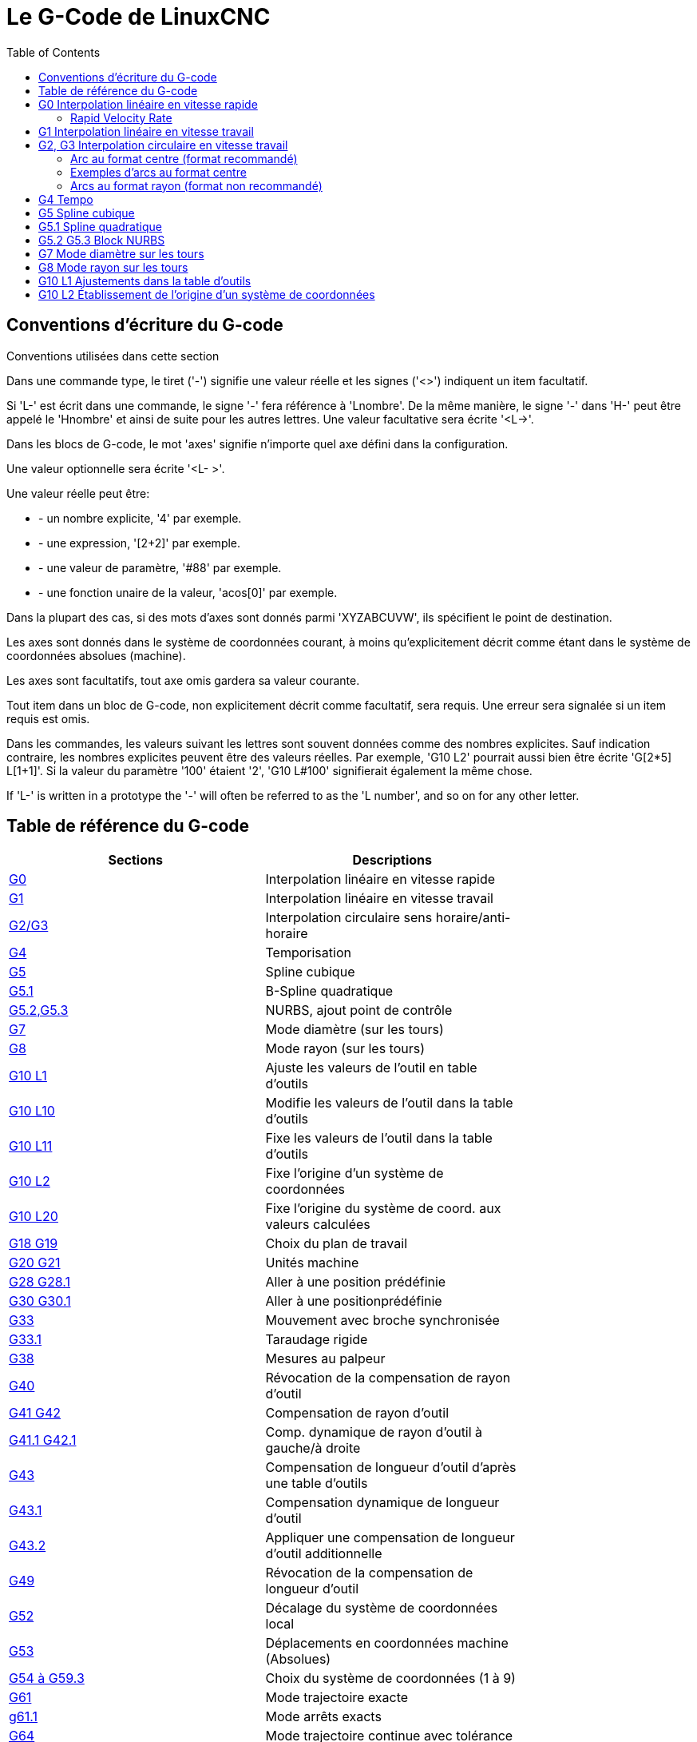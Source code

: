 :lang: fr
:toc:

[[cha:g-codes]]
= Le G-Code de LinuxCNC

:ini: {basebackend@docbook:'':ini}
:hal: {basebackend@docbook:'':hal}
:ngc: {basebackend@docbook:'':ngc}

== Conventions d'écriture du G-code

Conventions utilisées dans cette section

Dans une commande type, le tiret ('-') signifie une valeur réelle et les signes
('<>') indiquent un item facultatif.

Si 'L-' est écrit dans une commande, le signe '-' fera référence à 'Lnombre'. De la même manière, le signe '-' dans 'H-' peut être appelé le 'Hnombre' et
ainsi de suite pour les autres lettres. Une valeur facultative sera écrite '<L->'.

Dans les blocs de G-code, le mot 'axes' signifie n'importe quel axe
défini dans la configuration.

Une valeur optionnelle sera écrite '<L- >'.

Une valeur réelle peut être:

* - un nombre explicite, '4' par exemple.
* - une expression, '[2+2]' par exemple.
* - une valeur de paramètre, '#88' par exemple.
* - une fonction unaire de la valeur, 'acos[0]' par exemple.

Dans la plupart des cas, si des mots d'axes sont donnés
parmi 'XYZABCUVW', ils spécifient
le point de destination.

Les axes sont donnés dans le système de coordonnées courant,
à moins qu'explicitement décrit comme étant dans le système de coordonnées
absolues (machine).

Les axes sont facultatifs, tout axe omis gardera sa valeur courante.

Tout item dans un bloc de G-code, non explicitement décrit comme facultatif,
sera requis. Une erreur sera signalée si un item requis est omis.

Dans les commandes, les valeurs suivant les lettres sont souvent données comme des nombres explicites. Sauf indication contraire, les
nombres explicites peuvent être des valeurs réelles. Par exemple, 'G10 
L2' pourrait aussi bien être écrite 'G[2*5] L[1+1]'. Si la valeur du
paramètre '100' étaient '2', 'G10 L#100' signifierait également la même chose.

If 'L-' is written in a prototype the '-' will often be referred to
as the 'L number', and so on for any other letter.

== Table de référence du G-code[[gcode:table-de-reference]]

(((Table de Référence du G-Code)))

[width="75%", options="header", cols="2^,5<"]
|==============================================================================
|Sections                        | Descriptions
|<<sec:G0,G0>>  | Interpolation linéaire en vitesse rapide
|<<sec:G1,G1>> | Interpolation linéaire en vitesse travail
|<<sec:G2-G3,G2/G3>>  | Interpolation circulaire sens horaire/anti-horaire
|<<sec:G4-Tempo,G4>>           | Temporisation
|<<sec:G5-Cubic-Spline,G5>>         |Spline cubique
|<<sec:G5_1-Quadratic-Spline,G5.1>> |B-Spline quadratique
|<<sec:G5_2-G5_3-NURBS,G5.2,G5.3>>       |NURBS, ajout point de contrôle
|<<sec:G7-Mode-diametre,G7>>   | Mode diamètre (sur les tours)
|<<sec:G8-Mode-rayon,G8>>| Mode rayon (sur les tours)
|<<sec:G10-L1,G10 L1>>   | Ajuste les valeurs de l'outil en table d'outils
|<<sec:G10-L10,G10 L10>> | Modifie les valeurs de l'outil dans la table d'outils
|<<sec:G10-L11,G10 L11>> | Fixe les valeurs de l'outil dans la table d'outils
|<<sec:G10-L2,G10 L2>>   | Fixe l'origine d'un système de coordonnées
|<<sec:G10-L20,G10 L20>> | Fixe l'origine du système de coord. aux valeurs calculées
|<<sec:G17-G18-G19,G18 G19>>  | Choix du plan de travail
|<<sec:G20-G21-Unites-Machine,G20 G21>>         | Unités machine
|<<sec:G28-G28_1-Aller-a-une-position,G28 G28.1>> | Aller à une position prédéfinie
|<<sec:G30-G30_1-Aller-a-une-position-predefinie,G30 G30.1>> | Aller à une positionprédéfinie
|<<sec:G33-Broche-synchronisee,G33>>   | Mouvement avec broche synchronisée
|<<sec:G33_1-Taraudage-rigide,G33.1>>    | Taraudage rigide
|<<sec:G38-x-Palpeur,G38>> | Mesures au palpeur
|<<sec:G40,G40>>           | Révocation de la compensation de rayon d'outil
|<<sec:G41-G42,G41 G42>>       | Compensation de rayon d'outil
|<<sec:G41_1-G42_1,G41.1 G42.1>> | Comp. dynamique de rayon d'outil à gauche/à droite
|<<sec:G43,G43>> | Compensation de longueur d'outil d'après une table d'outils
|<<sec:G43_1,G43.1>> | Compensation dynamique de longueur d'outil
|<<sec:g43_2,G43.2>>              | Appliquer une compensation de longueur d'outil additionnelle
|<<sec:G49-Revocation-Longueur-Outil,G49>>  | Révocation de la compensation de longueur d'outil
|<<sec:g52,G52>>                  |Décalage du système de coordonnées local
|<<sec:G53-Mouvement-Coordonnees-Absolues,G53>> | Déplacements en coordonnées machine (Absolues)
|<<sec:G54-a-G59_3,G54 à G59.3>>     | Choix du système de coordonnées (1 à 9)
|<<sec:g61,G61>>   | Mode trajectoire exacte
|<<sec:g61_1,g61.1>>   | Mode arrêts exacts
|<<sec:G64,G64>>| Mode trajectoire continue avec tolérance
|<<sec:g70,G70>>                  |Cycle de finition tournage
|<<gcode:g71-g72,G71-G72>>          |Cycle d'ébauche tournage
|<<sec:G73-Percage-avec-brise-copeaux,G73>> | Cycle de perçage avec brise copeau
|<<gcode:g74,G74>>                  |Cycle de taraudage à gauche avec temporisation
|<<sec:G76-Filetage,G76>>      | Cycle de filetage multi-passes (tour)
|<<sec:G80-Revocation-modaux,G80>>       | Révocation des codes modaux
|<<sec:G81-Cycle-de-percage,G81>>        | Cycle de perçage
|<<sec:G82-Cycle-de-percage,G82>>        | Autres cycles de perçage
|<<sec:G83-Percage-avec-debourrage,G83>> | Perçage avec débourrage
|<<sec:G84-Taraudage-a-droite,G84>>      | Taraudage à droite '(pas encore implémenté)'
|<<sec:G85-Alesage-retrait-travail,G85>> | Alésage, retrait en vitesse travail
|<<sec:G86-Alesage-retrait-rapide,G86>>  | Alésage, retrait en vitesse rapide
|<<sec:G87-Back-Boring,G87>>        | Cycle d'alésage arrière '(pas encore implémenté)'
|<<sec:G88-Alesage-Retrait-Manuel-Out,G88>> | Cycle alésage, Stop, Retrait manuel '(pas encore implémenté)'
|<<sec:G89-Alesage-Tempo,G89>> | Cycle d'alésage avec tempo, recul vitesse travail
|<<sec:G90-G91,G90>>       | Types de déplacement
|<<sec:G90_1-G91_1,G90.1 G91.1>>     | Arc I,J,K, centre absolu ou relatif
|<<sec:G92,G92>> | Décalages d'origines avec mise à jour des paramètres
|<<sec:G92_1-G92_2,G92.1 G92.2>> | Révocation des décalages d'origine
|<<sec:G92_3,G92.3>> | Applique contenu des paramètres aux déc. d'origine
|<<sec:G93-G94-G95-Modes,G93>>   | Modes de vitesse
|<<sec:G96-G97-Broche,G96>>    | Vitesse de coupe constante (IPM ou m/mn)
|<<sec:G96-G97-Broche,G97>>    | Vitesse en tours par minute
|<<sec:G98-G99-Set,G98>>       | Options de retrait des cycles de perçage
|==============================================================================

[[sec:G0]]
== G0 Interpolation linéaire en vitesse rapide
(((G0 Interpolation linéaire en vitesse rapide)))(((rapide)))

----
G0 axes
----

Pour un mouvement linéaire en vitesse rapide, programmer 'G0 axes', tous les mots d'axe sont facultatifs. Le 'G0' est facultatif si le mode mouvement
courant est déjà 'G0'. Cela produit un mouvement linéaire vers le point de destination à la vitesse rapide courante (ou moins vite si la machine n'atteint
pas cette vitesse). Il n'est pas prévu d'usiner la matière quand une
commande G0 est exécutée. Un G0 seul peut être utilisé pour passer le mode de mouvement courant en G0.

=== Rapid Velocity Rate

The MAX_VELOCITY setting in the ini file [TRAJ] section defines the maximum
rapid traverse rate. The maximum rapid traverse rate can be higher than the
individual axes MAX_VELOCITY setting during a coordinated move. The maximum
rapid traverse rate can be slower than the MAX_VELOCITY setting in the [TRAJ]
section if an axis MAX_VELOCITY or trajectory constraints limit it.

.Exemple avec G0:

----
G90 (Fixe les déplacements en mode absolu)
G0 X1 Y-2.3 (mouvement linéaire en vitesse rapide du point courant à X1 Y-2.3)
M2 (fin de programme)
----

* Voir les sections <<sec:G90-G91,G90>> et <<sec:M2-M30,M2>> pour plus d'informations.

Si la compensation d'outil est active, le mouvement sera
différent de celui décrit ci-dessus, voir la section <<sec:Compensation-rayon-d-outil, sur la compensation de d'outil>>.

Si 'G53' est programmé sur la même ligne, le mouvement sera également
différent, voir la section <<sec:G53-Mouvement-Coordonnees-Absolues, sur les mouvements en coordonnées absolues>>.

The path of a G0 rapid motion can be rounded at direction changes and depends
on the <<sec:trajectory-control,trajectory control>> settings and maximum
acceleration of the axes.

////
Si un mouvement 'G0' déplace seulement des axes rotatifs et que la
position de la cible pour ces axes est dans une échelle de -360 à 360 degrés,
le mouvement sera organisé pour que chaque axe rotatif fasse moins d'un tour
complet.
////

C'est une erreur si:

* Un mot d'axe est indiqué sans valeur réelle.
* Un mot d'axe est indiqué qui n'est pas configuré.

[[sec:G1]](((G1 Interpolation linéaire en vitesse travail)))

== G1 Interpolation linéaire en vitesse travail

----
G1 axes
----

Pour un mouvement linéaire en vitesse travail, (pour usiner ou non) programmer 'G1 axes', tous les mots d'axe sont facultatifs. Le 'G1' est
facultatif si le mode de mouvement courant est déjà 'G1'.
Cela produira un mouvement linéaire vers le point de destination à
la vitesse de travail courante (ou moins vite si la machine n'atteint
pas cette vitesse). Un G1 seul peut être utilisé pour passer le mode de mouvement courant en G1.

.Exemple avec G1:

----
G90 (Fixe les déplacements en mode absolu)
G1 X1.2 Y-3 F10 (mouvement linéaire à 10 unités/mn du point courant à X1.2 Y-3)
Z-2.3 (mouvement linéaire à 10 unités/mn du point courant à Z-2.3)
Z1 F25 (mouvement linéaire de l'axe Z à 25 unités/mn vers Z1)
M2 (Fin de programme)
----

* Voir les sections <<sec:G90-G91,G90>> et <<sec:M2-M30,M2>> pour plus
d'informations.

Si la compensation d'outil est active, le mouvement sera
différent de celui décrit ci-dessus, voir la section <<sec:Compensation-rayon-d-outil, sur la compensation d'outil>>.

Si 'G53' est programmé sur la même ligne, le mouvement sera également
différent, voir la section <<sec:G53-Mouvement-Coordonnees-Absolues, sur les mouvements en coordonnées absolues>>.

C'est une erreur si:

* - Aucune vitesse d'avance travail n'est fixée.
* - un mot d'axe est indiqué sans valeur réelle.
* - un mot d'axe est indiqué qui n'est pas configuré.

[[sec:G2-G3]]
== G2, G3 Interpolation circulaire en vitesse travail
(((G2 Interpolation circulaire sens horaire)))(((G3 Interpolation circulaire anti-horaire)))

----
G2 ou G3 axes décalages (format centre)
G2 ou G3 axes R- (format rayon)
G2 ou G3 décalages <P-> (cercles complet)
----

Un mouvement circulaire ou hélicoïdal est spécifié en sens horaire
avec 'G2' ou en sens anti-horaire avec 'G3' at the current 
<<sec:set-feed-rate,feed rate>>. La direction (CW, CCW) est vue depuis
le côté positif de l'axe autour duquel le mouvement se produit.

Les axes de cercle ou les hélicoïdes, doivent être parallèles aux
axes X, Y ou Z du système de coordonnées machine.
Les axes (ou, leurs équivalents, les plans perpendiculaires aux axes)
sont sélectionnés avec 'G17' (axe Z, plan XY),
'G18' (axe Y, plan XZ), ou 'G19' (axe X, plan YZ).
Les plans '17,1', '18,1' et '19,1' ne sont pas actuellement pris en charge.
Si l'arc est circulaire,
il se trouve dans un plan parallèle au plan sélectionné.

Pour programmer un hélicoïde, inclure le mot d'axe perpendiculaire au
plan de l'arc. Par exemple, si nous sommes dans le plan 'G17', inclure
un mot 'Z', ceci provoquera un mouvement de l'axe 'Z' vers valeur programmée
durant tout le mouvement circulaire 'XY'. 

Pour programmer un arc supérieur à un tour complet, utiliser un mot 'P' spécifiant alors le nombre de tours complets en plus de l'arc.
Si 'P' n'est pas spécifié, le comportement sera comme si 'P1' avait été
donné: ceci étant, un seul tour complet ou partiel sera effectué,
donnant un arc plus petit ou égal à un tour complet.
Par exemple, si un arc de 180° est programmé avec P2, le mouvement résultant
sera d'un tour et demi. Pour chaque incrément de P au delà de 1, un tour complet
sera ajouté à l'arc programmé. Les arcs hélicoïdaux multitours sont
supportés ce qui donne des mouvements très intéressants pour usiner des alésages ou des filetages.

WARNING: If the pitch of the helix is very small (less than the
<<programming-the-planner,naive CAM tolerance>> then
the helix might be converted into a straight line.
https://github.com/LinuxCNC/linuxcnc/issues/222[Bug #222]

Si une ligne de G-code crée un arc et inclus le mouvement d'un
axe rotatif, l'axe rotatif tournera à vitesse constante de sorte que
le mouvement de l'axe rotatif commence et se termine en même temps que
les autres axes XYZ. De telles lignes sont rarement programmées.

Si la compensation d'outil est active, le mouvement sera
différent de celui décrit ci-dessus, voir les sections <<sec:G40, sur G40>> et <<sec:G41-G42, sur G41-G42>>.

Le centre de l'arc est absolu ou relatif, tel que fixé par
 <<sec:G90_1-G91_1,G90.1 ou G91.1>>, respectivement.

Two formats are allowed for specifying an arc:
Center Format and Radius Format.

C'est une erreur si:

* Aucune vitesse d'avance travail n'est spécifiée.
* Le mot P n'est pas un entier

=== Arc au format centre (format recommandé)

Les arcs au format centre sont plus précis que les arcs au format rayon, c'est
le format à privilégier.

La distance entre la position courante et le centre de l'arc et,
facultativement, le nombre de tours, sont utilisés pour programmer des arcs
inférieurs au cercle complet. Il est permis d'avoir le point final de l'arc
égal à la position courante.

Le décalage entre le centre de l'arc et la position courante ainsi
que facultativement, le nombre de tours, sont utilisés pour programmer des cercles complets.

Une erreur d'arrondi peut se produire quand un arc est programmé avec une
précision inférieure à 4 décimales (0.0000) pour les pouces et à moins de
3 décimales (0.000) pour les millimètres.

.Arc en mode distance relative
Les décalages par rapport au centre de l'arc sont des distances relatives au
point de départ de l'arc. Le mode distance relative de l'arc est le mode par défaut.

Un ou plusieurs mots d'axe et un ou plusieurs décalages doivent être programmés
pour un arc qui fait moins de 360 degrés.

Aucun mot d'axe mais un ou plusieurs décalages doivent être programmés pour un
cercle complet. Le mot 'P', par défaut à 1, est facultatif.

Pour d'avantage d'information sur les arcs en mode relatif, voir la
 <<sec:G90_1-G91_1,section G91.1>>.

.Arc en mode distance absolue
Les décalages par rapport au centre de l'arc sont des distances absolues depuis la position 0 courante des axes (origine machine).

Un ou plusieurs mots d'axe et 'tous' les décalages doivent être programmés pour
les arcs de moins de 360 degrés.

Aucun mots d'axe mais tous les décalages doivent être programmés pour un
cercle complet. Le mot 'P', par défaut à 1, est facultatif.

Pour d'avantage d'information sur les arcs en mode absolu, voir la
<<sec:G90_1-G91_1,section G90.1>>.

.Plan XY (G17)

----
G2 ou G3 <X- Y- Z- I- J- P->
----

* 'Z' - hélicoïde
* 'I' - décalage en X
* 'J' - décalage en Y
* 'P' - nombre de tours

.Plan XZ (G18)

----
G2 ou G3 <X- Z- Y- I- K- P->
----

* 'Y' - hélicoïde
* 'I' - décalage en X
* 'K' - décalage en Z
* 'P' - nombre de tours

.YZ-plane (G19)

----
G2 ou G3 <Y- Z- X- J- K- P->
----

* 'X' - hélicoïde
* 'J' - décalage en Y
* 'K' - décalage en Z
* 'P' - nombre de tours

C'est une erreur si:

* Aucune vitesse d'avance travail n'est fixée avec <<sec:F-Vitesse,le mot F>>.

* Aucun décalage n'est programmé.

* Quand l'arc est projeté dans le plan courant, la distance depuis le point
courant et le centre diffère de la distance entre le point final et le centre,
de plus de (.05 pouce/.5 mm)
OU ((.0005 pouce/.005mm) ET .1% du rayon).

Déchiffrer le message d'erreur 'Le rayon à la fin de l'arc diffère de celui du début:'

* 'début' - position courante
* 'centre' - la position du centre telle que calculée avec les paramètres I,J ou  K
* 'fin' - le point final programmé
* 'r1' - le rayon entre le point de départ et le centre
* 'r2' - le rayon entre le point final et le centre

=== Exemples d'arcs au format centre

Calculer des arcs à la main peut être difficile. Il est possible de dessiner l'arc à l'aide d'un programme de DAO
pour obtenir les coordonnées et les décalages.
Garder à l'esprit les tolérances, il pourrait être nécessaire de modifier
la précision de la DAO pour obtenir les résultats souhaités.
Une autre option consiste à calculer les coordonnées et les décalages
en utilisant des formules. Comme vous pouvez le voir sur la figure suivante
un triangle peut être formé à partir de la position courante, de la position de fin et du centre de l'arc.

Sur la figure suivante, vous voyez que la position de départ est X0 Y0, la
position finale est X1 Y1. La position du centre de l'arc est X1 Y0.
Ceci donne un décalage de 1 depuis la position de départ sur l'axe X et
0 sur l'axe Y. Dans ce cas seul le décalage I est nécessaire.

.Exemple de code G2

[source,{ngc}]
----
G0 X0 Y0
G2 X1 Y1 I1 F10 (arc en sens horaire dans le plan XY)
----

.Exemple avec G2

image::images/g2_fr.png[align="center", alt="Exemple avec G2"]

Dans cet autre exemple, nous pouvons voir les différences de décalages
pour Y selon que nous faisons un mouvement G2 ou un mouvement G3.
Pour le mouvement G2 la position de départ est en X0 Y0, alors que
pour le mouvement G3 elle est en X0 Y1. Le centre de l'arc est en
X1 Y0.5 pour les deux. Le décalage J du mouvement G2 est 0.5 alors que celui du mouvement G3 est -0.5.

.Exemple de code G2/G3

[source,{ngc}]
----
G0 X0 Y0
G2 X0 Y1 I1 J0.5 F25 (arc en sens horaire dans le plan XY)
G3 X0 Y0 I1 J-0.5 F25 (arc en sens anti-horaire dans le plan XY)
----

.Exemple avec G2-G3

image::images/g2-3_fr.png[align="center", alt="Exemple avec G2-G3"]

Voici un exemple au format centre pour usiner
une hélice:

.Exemple d'hélice G2

[source,{ngc}]
----
G0 X0 Y0 Z0
G17 G2 X10 Y16 I3 J4 Z-1 (Arc hélicoïdal avec ajout de Z)
----

In the next example we show how to make more than one turn using the P word.

.Exemple avec P

----
G0 X0 Y0 Z0
G2 X0 Y1 Z-1 I1 J0.5 P2 F25
----

Dans le format centre, le rayon de l'arc n'est pas spécifié, mais il
peut facilement être trouvé puisque c'est la distance entre le
point courant et le centre du cercle, ou le point final de l'arc et le centre.

////
=== Cercles complets

----
G2 ou G3 I- J- K-
----

Pour faire un cercle complet de 360 degrés depuis la position
courante, programmer un seul décalage I, J ou K depuis la position
courante pour G2/G3. Pour programmer une hélicoïde sur 360 degrés
dans le plan XY spécifier seulement le mot Z.

C'est une erreur si:

* Le décalage K est utilisé dans le plan XY
* Le décalage J est utilisé dans le plan XZ
* Le décalage I est utilisé dans le plan YZ
////

=== Arcs au format rayon (format non recommandé)

----
G2 ou G3 axes R- <P->
----

* R - rayon depuis la position courante

Ce n'est pas une bonne pratique de programmer au format rayon des
arcs qui sont presque des cercles entiers ou des demi-cercles, car un
changement minime dans l'emplacement du point d'arrivée va produire un
changement beaucoup plus grand dans l'emplacement du centre du cercle
(et donc, du milieu de l'arc). L'effet de grossissement est tellement
important, qu'une erreur d'arrondi peut facilement produire un usinage
hors tolérance. Par exemple, 1% de déplacement de l'extrémité d'un arc
de 180 degrés produit 7% de déplacement du point situé à 90 degrés le
long de l'arc. Les cercles presque complets sont encore pires.
Autrement, l'usinage d'arcs, inférieurs à 165 degrés ou compris entre 195 et 345 degrés sera possible.

Dans le format rayon, les coordonnées du point final de l'arc, dans le
plan choisi, sont spécifiées en même temps que le rayon de l'arc.
Programmer 'G2 axes R-' (ou utiliser 'G3' au lieu de 'G2' ). R est le
rayon. Les mots d'axes sont facultatifs sauf au moins un
des deux du plan choisi, qui doit être utilisé. Un rayon positif
indique que l'arc fait moins de 180 degrés, alors qu'un rayon négatif
indique un arc supérieur à 180 degrés. Si l'arc est hélicoïdal, la
valeur du point d'arrivée de l'arc dans les coordonnées de l'axe
perpendiculaire au plan choisi
sera également spécifiée.

C'est une erreur si:

* Les deux mots d'axes pour le plan choisi sont omis.
* Le point d'arrivée de l'arc est identique au point courant.

.Exemple de code G2

[source,{ngc}]
----
G17 G2 X10 Y15 R20 Z5 (arc au format rayon)
----

Cet exemple signifie, faire un mouvement en arc ou hélicoïdal en sens horaire
(vu du côté positif de l'axe Z), se terminant en X=10, Y=15 et Z=5,
avec un rayon de 20. Si la valeur de départ de Z est 5, ce sera un arc
de cercle parallèle au plan XY sinon,
ce sera un arc hélicoïdal.

[[sec:G4-Tempo]]
== G4 Tempo
(((G4 Temporisation)))

----
G4 P-
----

* 'P' - durée de la temporisation en secondes (un flottant)

Les axes s'immobiliseront pour une durée de P secondes. Cette commande n'affecte
pas la broche, les arrosages ni les entrées/sorties.
G4 does not affect spindle, coolant and any I/O.

.Exemple de code G4

----
G4 P0.5 (wait for 0.5 seconds before proceeding)
----

C'est une erreur si:

* Le nombre P est négatif ou n'est pas spécifié.

[[sec:G5-Cubic-Spline]]
== G5 Spline cubique
(((G5 Cubic spline)))

----
G5 X- Y- <I- J-> P- Q-
----

* 'I' - offset incrémental en X, du point de départ au premier point de contrôle
* 'J' - offset incrémental en Y, du point de départ au premier point de contrôle
* 'P' - offset incrémental en X, du point de départ au second point de contrôle
* 'Q' - offset incrémental en Y, du point de départ au second point de contrôle

G5 crée une B-spline cubique dans le plan XY avec les axes X et Y seuls.
P et Q doivent être tous les deux spécifiés pour chaque commande G5.

Pour la première d'une série de commandes G5, I et J doivent être tous les deux
spécifiés. Pour les commandes G5 suivantes de la série, soit I et J sont
spécifiés tous les deux, soit aucun ne l'est. Si aucun n'est spécifié, la
direction de départ de ce cube rejoindra automatiquement la direction de fin du
cube précédent (comme si I et J étaient les négatifs des P et
Q précédents).

Par exemple, pour programmer une courbe en forme de N:

.G5 Simple spline cubique initiale

----
G90 G17
G0 X0 Y0
G5 I0 J3 P0 Q-3 X1 Y1
----

Une seconde courbe en N qui s'attache doucement à celle-ci peux maintenant être
faite sans spécifier I et J:

.G5 Simple spline cubique subséquente

----
G5 P0 Q-3 X2 Y2
----

C'est une erreur si:

* P et Q ne sont pas spécifiés tous les deux
* Un seul, de I ou J est spécifié
* Aucun de I ou J n'est spécifié à la première série de commandes G5
* Un axe autre que X ou Y est spécifié
* Le plan courant n'est pas G17

[[sec:G5_1-Quadratic-Spline]]
== G5.1 Spline quadratique
(((G5.1 Quadratic spline)))

----
G5.1 X- Y- I- J-
----

* 'I' - Offset incrémental en X, du point de départ au point de contrôle
* 'J' - Offset incrémental en Y, du point de départ au point de contrôle

G5.1 crée une B-spline quadratique dans le plan XY avec les seuls axes X et Y.
Ne pas spécifier I ou J donne un offset nul pour l'axe non spécifié,
un ou les deux doivent donc être donnés.

Par exemple, pour programmer une parabole, entre l'origine X-2 Y4 et X2 Y4:

.G5.1 Simple spline quadratique

----
G90 G17
G0 X-2 Y4
G5.1 X2 I2 J-8
----

C'est une erreur si:

* Les offsets I et J ne sont pas spécifiés ou sont à zéro
* Un autre axe que X ou Y est spécifié
* Le plan actif n'est pas G17

[[sec:G5_2-G5_3-NURBS]]
== G5.2 G5.3 Block NURBS
(((G5.2 G5.3 NURBS Block)))

----
G5.2 <P-> <X- Y-> <L->
X- Y- <P->
...
G5.3
----

WARNING: G5.2, G5.3 sont expérimentaux, il n'ont pas encore été testés totalement.

G5.2 est pour ouvrir un bloc de données définissant un NURBS et G5.3 pour
fermer le bloc de données. Dans les lignes entre ces deux codes, les points de
contrôle de la courbe sont définis avec deux éléments, leur 'poids' relatif (P)
et le paramètre (L) qui détermine l'ordre de la courbe.

Les coordonnées courantes, avant la premiére commande G5.2, est toujours prise
comme premier point de contrôle du NURBS. Pour définir le poids pour le
premier point de contrôle, premièrement programmer G5.2 P- sans donner X ni Y.

Le poids par défaut si P n'est pas spécifié est 1. L'ordre par défaut si L n'est
pas spécifié est 3.

.Exemple G5.2

[source,{ngc}]
----
G0 X0 Y0 (mouvement en vitesse rapide)
F10 (set feed rate)
G5.2 P1 L3
     X0 Y1 P1
     X2 Y2 P1
     X2 Y0 P1
     X0 Y0 P2
G5.3
; Les mouvements en vitesse rapide montrent le même parcours sans le bloc NURBS
G0 X0 Y1
   X2 Y2
   X2 Y0
   X0 Y0
M2
----

.Exemple de sortie NURBS

image:images/nurbs01.png[align="center", alt="Simple sortie NURBS"]

D'autres informations sur NURBS sont disponibles ici:

http://wiki.linuxcnc.org/cgi-bin/wiki.pl?NURBS[http://wiki.linuxcnc.org/cgi-bin/wiki.pl?NURBS]

[[sec:G7-Mode-diametre]]
== G7 Mode diamètre sur les tours
(((G7 Mode diamètre sur les tours)))

----
G7
----

Sur un tour, programmer 'G7' pour passer l'axe X en mode diamètre. En
mode diamètre, les mouvements de l'axe X font la moitié de la cote
programmée. Par exemple, X10 placera l'outil à 5 unités du centre, ce
qui produira bien une pièce d'un diamètre de 10 unités.

[[sec:G8-Mode-rayon]]
== G8 Mode rayon sur les tours
(((G8 Mode rayon sur les tours)))

----
G8
----

Sur un tour, programmer 'G8' pour passer l'axe X en mode rayon. En mode
rayon, les mouvements de l'axe X sont égaux à la cote programmée. Ce
qui signifie que X10 placera l'outil à 10 unités du centre et aura pour
résultat une pièce d'un diamètre de 20 unités. G8 est le mode par défaut à la mise sous tension.

[[sec:G10-L1]]
== G10 L1 Ajustements dans la table d'outils
(((G10 L1 Ajustements dans la table d'outils)))

----
G10 L1 P- axes <R- I- J- Q->
----

* 'P' - numéro d'outil
* 'R' - rayon de bec
* 'I' - angle frontal (tour)
* 'J' - angle arrière (tour)
* 'Q' - orientation (tour)

'G10 L1' ajuste les valeurs de la table d'outils pour l'outil N°'P' aux valeurs passées dans les paramètres. Les nouvelles valeurs peuvent être passées depuis un programme ou depuis la fenêtre d'entrées manuelles (MDI). Un G10 L1 valide, réécrit et recharge la table d'outils. 

A valid G10 L1 rewrites and reloads the tool table.

.Exemples avec G10 L1:

----
G10 L1 P1 Z1.5 (fixe le décalage en Z de l'outil 1 à 1.5 de l'origine machine)
G10 L1 P2 R0.15 Q3 (fixe le rayon de bec de l'outil 2 à 0.15 avec une orientation 3)
----

C'est une erreur si:

* La compensation d'outil est active
* Le mot P n'est pas spécifié
* Le mot P ne correspond pas à un numéro d'outil valide de la table d'outils.
* The P number is 0

D'autres informations sur l'orientation <<sec:Orientations-des-outils-de-tour,
des outils de tour sont disponibles ici>>.

[[sec:G10-L2]]
== G10 L2 Établissement de l'origine d'un système de coordonnées
(((G10 L2 Établissement de l'origine d'un système de coordonnées)))

----
G10 L2 P- <axes R->
----

* 'P' - système de coordonnées (0 à 9)
* 'R' - rotation autour de l'axe Z

G10 L2 décale l'origine des axes dans le système de coordonnées spécifié par
la valeur du mot d'axe. Le décalage s'effectue à partir de l'origine machine
établie par la prise d'origine machine (homing). Les valeurs de ce décalage vont
remplacer toutes celles en effet sur le système de coordonnées spécifié. Les mots d'axe inutilisés resteront inchangés.

Programmer P0 à P9 pour spécifier le système de coordonnées à décaler.

.Systèmes de coordonnées

[width="50%", options="header", cols="^,^,^"]
|=========================================
|Valeur P| Système de coordonnées | G-code
|       0|          Actif courant | n/a
|       1|                      1 | G54
|       2|                      2 | G55
|       3|                      3 | G56
|       4|                      4 | G57
|       5|                      5 | G58
|       6|                      6 | G59
|       7|                      7 | G59.1
|       8|                      8 | G59.2
|       9|                      9 | G59.3
|==========================================

Facultativement, programmer 'R' pour indiquer la rotation des axes 'XY' autour de l'axe 'Z'.
La direction de rotation est anti-horaire comme vue depuis le côté positif de l'axe Z.
 
Tous les mots d'axe sont facultatifs.

Être en mode relatif ('G91') est sans effet sur 'G10 L2'.

Concepts importants:

* G10 L2 Pn ne change pas l'actuel système de coordonnées par celui spécifié
par P, il est nécessaire d'utiliser G54 à 59.3 pour sélectionner le système de coordonnées.
* Quand un mouvement de rotation est en cours, jogger un axe, déplacera celui-ci
seulement dans le sens négatif ou positif et non pas le long de l'axe de rotation.
* Si un décalage d'origine créé avec 'G92' ou 'G92' est actif avant la
commande 'G10 L2', il reste actif après.
* When programming a coordinate system with R, any 'G52' or 'G92' will
be applied *after* the rotation.
* Le système de coordonnées dont l'origine est définie par la commande 'G10'
peut être actif ou non au moment de l'exécution de 'G10'. Si il est actif à
ce moment là, les nouvelles coordonnées prennent effet immédiatement.

C'est une erreur si:

* Le nombre P n'est pas évalué comme étant un nombre entier compris entre 0 et 9.
* Un axe est programmé mais n'est pas défini dans la configuration.

.Premier exemple avec G10 L2:

[source,{ngc}]
----
G10 L2 P1 X3.5 Y17.2
----

Place l'origine du premier système de coordonnées (celui sélectionné par G54)
au points X3.5 et Y17.2 (en coordonnées absolues).
La coordonnée Z de l'origine, ainsi que les coordonnées de tous les autres axes,
restent inchangées puisque seuls X et Y étaient spécifiés.

.Deuxième exemple avec G10 L2:

[source,{ngc}]
----
G10 L2 P1 X0 Y0 Z0 (révoque les décalages en X, Y et Z du système N°1)
----

L'exemple précédent fixe les origines XYZ du système de coordonnées G54, à l'origine machine.

Les systèmes de coordonnées <<cha:Systemes-de-coordonnees, sont décrits en détail ici>>.

[[sec:G10-L10]]
== G10 L10 modifie les offsets d'outil dans la table d'outils
(((G10 L10 modifie les offsets d'outil dans la table d'outils)))

----
G10 L10 P- axes <R- I- J- Q->
----

* 'P' - numéro d'outil
* 'R' - rotation autour de l'axe Z
* 'I' - angle frontal (tour)
* 'J' - angle arrière (tour)
* 'Q' - orientation (tour)

G10 L10 modifie les valeurs de l'outil 'P' dans la table d'outils, de sorte
que si la compensation d'outil est rechargée, avec la machine à la position
courante et avec les G5x et G52/G92 actifs, les coordonnées courantes pour
l'axe spécifié deviendront les coordonnées spécifiées. Les axes non spécifiés
dans la commande G10 L10
ne seront pas modifiés.

.Exemple avec G10 L10:

----
M6 T1 G43 (appel l'outil 1 et active la correction de longueur d'outil)
G10 L10 P1 Z1.5 (fixe la position courante en Z à 1.5 dans la table d'outils)
G43 (recharge l'offset de longueur d'outil depuis la table d'outils modifiée)
M2 (fin de programme)
----

Pour d'autres détals voir les commandes <<sec:M6-Appel-Outil, M6>>,
<<sec:T-Choix-Outil, Tn>> et <<sec:G43, G43>>/<<sec:G43_1,G43.1>>.

C'est une erreur si:

* La compensation d'outil est activée.
* Le mot P n'est pas spécifié.
* Le mot P ne correspond pas à un numéro d'outil valide de la table d'outils.
* The P number is 0

[[sec:G10-L11]]
== G10 L11 modifie les offsets d'outil dans la table d'outils
(((G10 L11 modifie les offsets d'outil dans la table d'outils)))

----
G10 L11 P- axes <R- I- J- Q->
----

* 'P' - numéro d'outil
* 'R' - rotation autour de l'axe Z
* 'I' - angle frontal (tour)
* 'J' - angle arrière (tour)
* 'Q' - orientation (tour)

G10 L11 est identique à G10 L10 excepté qu'au lieux de fixer les valeurs
par rapport aux décalages de coordonnées courants, il les fixe de sorte que les
coordonnées courantes deviennent celles spécifiées par les paramètres si la
nouvelle compensation d'outil est rechargée et que la machine est placée dans
le système de coordonnées G59.3, système sans aucun décalage G52/G92 actif.

Ceci permet à l'utilisateur de fixer le système de coordonnées G59.3 à
un point fixe de la machine et d'utiliser cet emplacement pour mesurer
l'outil sans s'occuper des autres décalages courants actifs.

// .G10 L11 Example FIX ME!
// ----
// G10 L11 P1
// ----

C'est une erreur si:

* La compensation d'outil est activée
* Le mot P n'est pas spécifié.
* Le mot P ne correspond pas à un numéro d'outil valide de la table d'outils.
* The P number is 0

[[sec:G10-L20]]
== G10 L20 Établissement de l'origine d'un système de coordonnées
(((G10 L20 Établissement de l'origine d'un système de coordonnées)))

----
G10 L20 P- axes
----

* 'P' - système de coordonnées (0-9)

G10 L20 est similaire à G10 L2 excepté qu'au lieu d'ajuster les offsets à des
valeurs données, il les place à des valeurs calculées de sorte que les
coordonnées courantes deviennent les valeurs données en paramètres.

.Exemple avec G10 L20:

----
G10 L20 P1 X1.5 (fixe la position courante en X du système de coordonnées G54 à 1.5)
----

C'est une erreur si:

* Le nombre P n'est pas évalué comme une entier compris entre 0 et 9.
* Un axe non défini dans la configuration est programmé.

[[sec:G17-G18-G19]]
== G17 à G19.1 Choix du plan de travail
(((G17 Plan XY)))(((G18 Plan XZ)))(((G19 Plan YZ)))

Ces codes sélectionnent le plan de travail courant comme décrit ci-dessous:

* G17 - XY (par défaut)
* G18 - ZX
* G19 - YZ
* G17.1 - UV
* G18.1 - WU
* G19.1 - VW

Les plans UV, WU et VW ne supportent pas les arcs.

Il est de bonne pratique d'inclure la sélection du plan de travail dans le préambule
du programme G-code.

Les effets de la sélection d'un plan de travail sont discutés dans la section
<<sec:G2-G3, sur les arcs>>.

[[sec:G20-G21-Unites-Machine]]
== G20, G21 Choix des unités machine
(((G20 Pouce)))(((G21 Millimètre)))

* 'G20' - pour utiliser le pouce comme unité de longueur.
* 'G21' - pour utiliser le millimètre comme unité de longueur.

C'est toujours une bonne pratique de programmer soit 'G20', soit 'G21', dans
le préambule du programme, avant tout mouvement et de ne plus en changer ailleurs dans le programme.

[[sec:G28-G28_1-Aller-a-une-position]]
== G28, G28.1 Aller à une position prédéfinie
(((G28)))(((G28.1)))

[WARNING]
Pour une bonne répétabilité de la position et que la position soit correctement
enregistrée avec G28.1, faire la prise d'origine générale avant d'utiliser G28.

G28 utilise les valeurs enregistrées dans les paramètres 5161 à 5166 comme
points finaux des mouvements des axes X Y Z A B C U V W.
Les valeurs des paramètres sont des coordonnées machine 'absolues', en unités
machine natives, telles que fixées dans le fichier ini. Tous les axes définis
dans le fichier ini seront déplacés
lors d'un G28.

* G28 - effectue un mouvement en vitesse rapide de la position courante à la
position 'absolue' enregistrée dans les paramètres 5161 à 5166.

* 'G28 axes' - effectue un déplacement en vitesse rapide à la position
spécifiée par 'axes' y compris les décalages, puis effectuera un mouvement en
vitesse rapide aux coordonnées 'absolues' stockées dans les paramètres 5161
à 5166 pour les axes spécifiés.

* G28.1 - enregistre la position 'absolue' courante dans les paramètres 5161 à 5166.

.Exemple avec G28

----
G28 Z2.5 (vitesse rapide vers Z2.5 puis emplacement spécifié dans les paramètres enregistrés de G28)
----

C'est une erreur si:

* La compensation d'outil est active.

[[sec:G30-G30_1-Aller-a-une-position-predefinie]]
== G30, G30.1 Aller à une position prédéfinie
(((G30)))(((G30.1)))

[WARNING]
Pour une bonne répétabilité de la position et que la position soit correctement
enregistrée avec G30.1, faire la prise d'origine générale avant d'utiliser G30.

G30 functions the same as G28 but uses the values stored in
<<sub:numbered-parameters,parameters>> 5181-5189 as the X Y Z A B C U V W
final point to move to. The parameter values are 'absolute' machine
coordinates in the native machine 'units' as specified in the ini file.
All axes defined in the ini file will be moved when a G30 is issued.  If no
positions are stored with G30.1 then all axes will go to the
<<sec.machine-coordinate-system,machine origin>>.

[NOTE]
Les paramètres de 'G30' peuvent être utilisés pour déplacer l'outil quand un M6
est programmé avec la variable '[TOOL_CHANGE_AT_G30]=1' dans la section '[EMCIO]' du fichier ini.

* 'G30' - effectue un mouvement en vitesse rapide de la position courante à la position 'absolue' stockée dans les paramètres 5181 à 5186.
Les valeurs stockées dans les paramètres font référence au système de coordonnées absolues qui est le système de coordonnées machine.

* 'G30 axes' - effectue un déplacement en vitesse rapide depuis la position
courante jusqu'à la position spécifiée par 'axes', y compris les décalages,
suivi d'un mouvement rapide à la position 'absolue' stockée dans les paramètres
5181 à 5186 pour les axes spécifiés. Les axes non spécifiés ne bougeront pas.

* 'G30.1' - enregistre la position absolue courante dans les paramètres 5181 à 5186.

.Exemple avec G30

----
G30 Z2.5 (mvt rapide à Z2.5 puis déplacement selon les paramètres de G30 stockés)
----

C'est une erreur si:

* La compensation de d'outil est active.

[[sec:G33-Broche-synchronisee]]
== G33 Mouvement avec broche synchronisée
(((G33 Mouvement avec broche synchronisée)))

----
G33 X- Y- Z- K-
----

* 'K' - distance par tour

Pour un mouvement avec broche synchronisée dans une direction, programmer
'G33 X- Y- Z- K-' où K donne la longueur du mouvement en XYZ pour chaque tour
de broche. Par exemple, si il commence à 'Z=0', 'G33 Z-1 K.0625' produira
un mouvement d'un pouce de long en Z en même temps que 16 tours de broche.
Cette commande peut être la base d'un programme pour faire un filetage de
16 filets par pouce. Un autre exemple en métrique, 'G33 Z-15 K1.5' produira
un mouvement de 15mm de long pendant que la broche fera 10 tours soit un pas de 1.5mm.

Les mouvements avec broche synchronisée utilisent l'index de broche et les pins
'spindle at speed' pour le filetage multi-passes. Un mouvement avec 'G33' se
termine au point final programmé.

Spindle-synchronized motion waits for the spindle index and spindle at speed
pins, so multiple passes line up. 'G33' moves end at the programmed endpoint.
G33 could be used to cut tapered threads or a fusee.

All the axis words are optional, except that at least one must be used.

[NOTE]
K suit la ligne d'avance décrite par 'X- Y- Z-'. K n'est pas parallèle à
l'axe Z si les points d'arrivée des axes X et Y sont utilisés, par exemple pour
réaliser un filetage conique.

.Informations techniques[[g33-tech-info]]
Au début de chaque passe G33, LinuxCNC utilise la vitesse de broche et les
limites d'accélération de la machine pour calculer combien de temps prendra Z
pour accélérer après chaque impulsion d'index et détermine de combien de degrés
la broche tournera pendant ce temps là. Il ajoute alors cet angle à la position
de l'index puis calcule la position de Z utilisant l'angle de broche correct.
Cela signifie que Z aura atteints la position correcte juste en fin
d'accélération à la bonne vitesse,
il peux immédiatement usiner le bon filetage.

.Connections de hAL
Les pins 'spindle.N.at-speed' et l'index 'encoder.n.phase-Z' pour la broche
doivent être connectés dans le fichier HAL pour que G33 soit opérationnel.
Voir le Manuel de l'intégrateur pour plus d'informations sur les mouvements 
synchronisés avec la broche.

See the Integrators Manual for more information on spindle synchronized motion.

.Exemple avec G33:

----
G90 (mode distance absolue)
G0 X1 Z0.1 (positionnement en vitesse rapide)
S100 M3 (broche en rotation à 100tr/mn)
G33 Z-2 K0.125 (mouvement vers Z -2 avec une avance de 0.125 par tour)
G0 X1.25 (mouvement de dégagement en vitesse rapide)
Z0.1 (mouvement en vitesse rapide à Z0.1)
M2 (fin de programme)
----

* Voir les sections <<sec:G90-G91,G90>>, <<sec:G0,G0>> et <<sec:M2-M30,M2>> pour plus d'informations.

C'est une erreur si:

* Tous les axes sont omis.
* La broche ne tourne pas quand cette commande est exécutée.
* Le mouvement linéaire requis excède les limites de vitesse machine
en raison de la vitesse de broche.

[[sec:G33_1-Taraudage-rigide]]
== G33.1 Taraudage Rigide
(((G33.1 Taraudage rigide)))

----
G33.1 X- Y- Z- K- I- $-
----

* 'K' - distance par tour
* 'I' - optional spindle speed multiplier for faster return move
* '$' - optional spindle selector

[WARNING]
Si pour un taraudage rigide, les coordonnées X et Y spécifiées ne sont pas
les coordonnées courantes lors de l'appel de G33.1, le mouvement ne
s'effectuera pas le long de l'axe Z
mais de la position courante jusqu'aux
coordonnées X et Y spécifiées.

Pour un taraudage rigide avec broche synchronisée et mouvement de retour,
programmer 'G33.1 X- Y- Z- K-' où 'K-' donne la longueur du mouvement
pour chaque tour de broche.

Un mouvement de taraudage rigide suit cette séquence:

* Un mouvement aux coordonnées spécifiées, synchronisé avec la rotation de
la broche, avec le ratio donné et débutant à l'impulsion d'index du codeur
de broche.
* Quand le point final est atteint, la commande inverse le sens de rotation
de la broche (ex: de 300 tours/mn en sens horaire à 300 tours/mn en sens anti-horaire)
* Le mouvement reste synchronisé en continu avec la broche, même 'au delà'
de la coordonnée du point final spécifié pendant l'arrêt de la broche et son inversion.
* Le mouvement synchronisé se poursuit pour revenir aux coordonnées initiales.
* Quand les coordonnées initiale sont atteintes, la commande inverse la
broche une seconde fois (ex: de 300tr/mn sens anti-horaire à 300tr/mn en
sens horaire)
* Le mouvement reste synchronisé même 'au delà' des coordonnées initiales
pendant que la broche s'arrête, puis s'inverse.
* Un mouvement *non synchronisé* ramène le mobile en arrière, aux coordonnées initiales.

Tous les mouvements avec broche synchronisée ont besoin d'un index de broche, pour conserver la trajectoire prévue et que les passes se chevauchent
exactement. Un mouvement avec 'G33.1' se termine aux coordonnées initiales.

Les mots d'axes sont facultatifs, sauf au moins un qui doit être utilisé.

.Exemple avec G33.1:

[source,{ngc}]
----
G90 (mode distance absolue)
G0 X1.000 Y1.000 Z0.100 (mouvement rapide au point de départ taraudage rigide
en 20 filets par pouce)
G33.1 Z-0.750 K0.05 (et une profondeur de filet de 0.750)
M2 (fin de programme)
----

* Voir les sections <<sec:G90-G91,G90>>, <<sec:G0,G0>> et <<sec:M2-M30,M2>> pour plus d'informations.

C'est une erreur si:

* Tous les axes sont omis.
* La broche ne tourne pas quand cette commande est exécutée.
* Le mouvement linéaire requis excède les limites de vitesse machine
   en raison d'une vitesse de broche trop élevée.

[[sec:G38-x-Palpeur]]
== G38.x Mesure au palpeur
(((G38.2 Palpeur)))(((G38.3 Palpeur)))(((G38.4 Palpeur)))(((G38.5 Palpeur)))

----
G38.x axes
----

* 'G38.2' - palpe vers la pièce, stoppe au toucher, signale une erreur en cas de défaut.
* 'G38.3' - palpe vers la pièce, stoppe au toucher.
* 'G38.4' - palpe en quittant la pièce, stoppe en perdant le contact, signal une erreur en cas de défaut.
* 'G38.5' - palpe en quittant la pièce, stoppe en perdant le contact.

[IMPORTANT]
Cette commande n'est pas utilisable si la machine n'a pas été configurée pour exploiter un signal de sonde entre HAL et LinuxCNC.
Le signal de la sonde doit être envoyé sur une broche d'entrée puis transmis à
'motion.probe-entrée (bit, In)'. G38.x utilise la valeur de cette broche pour
déterminer quand la sonde a touché ou perdu le contact.
TRUE si le contact de la sonde est fermé (Touché), FALSE si il est ouvert.

Programmer 'G38.x axes', pour effectuer une mesure au palpeur.
Les mots d'axe sont facultatifs excepté au moins un. Les mots d'axe définissent ensemble,
le point de destination, à partir de l'emplacement actuel, vers lequel la
sonde se déplace. Si le palpeur n'a pas déclenché avant que la destination soit
atteinte, G38.2 et G38.4 signaleront une erreur.

L'outil dans la broche doit être un palpeur ou un actionneur de contact.

En réponse à cette commande, la machine déplace le point contrôlé
(qui est le centre de la boule du stylet du palpeur) en ligne droite,
à la vitesse travail courante, vers le point programmé.
En mode vitesse inverse du temps, la vitesse est telle que le mouvement
depuis le point courant jusqu'au point programmé, prendra le temps spécifié.
Le mouvement s'arrête (dans les limites d'accélération de la machine)
lorsque le point programmé est atteint ou quand l'entrée du palpeur
bascule dans l'état attendu
selon la première éventualité.

[[sec:codes-de-mesure]]
.G-Codes de mesure

[width="90%", options="header"]
|==========================================================
|Code  | État ciblé    | Sens de destination | Signal d'erreur
|G38.2 | Touché        | Vers la pièce       | Oui
|G38.3 | Touché        | Vers la pièce       | Non
|G38.4 | Quitté        | Depuis la pièce     | Oui
|G38.5 | Quitté        | Depuis la pièce     | Non
|==========================================================

Après une mesure réussie, <<sec:Log-des-mesures,les paramètres 5061 à 5069>>
contiendront les coordonnées des axes XYZABCUVW, pour l'emplacement du
point contrôlé à l'instant du changement d'état du palpeur.
Après une mesure manquée, ils contiendront les coordonnées du point programmé.
Le paramètre 5070 est mis à 1 si la mesure est réussie et à 0 si elle est
manquée. Si la mesure n'a pas réussi, G38.2 et G38.4 signaleront une erreur
en affichant un message à l'écran si l'interface
graphique choisie le permet.

Un commentaire de la forme '(PROBEOPEN filename.txt)' ouvrira le
fichier 'filename.txt' et y enregistrera les 9 coordonnées de
XYZABCUVW pour chaque mesure réussie.
Le fichier doit être fermé avec <<sec:Log-des-mesures,le commentaire>>
'(PROBECLOSE)'.

Dans le répertoire des exemples, le fichier 'smartprobe.ngc' montre
l'utilisation d'un palpeur et l'enregistrement des coordonnées de la pièce
dans un fichier. Le fichier 'smartprobe.ngc' peut être utilisé par 'ngcgui' avec un minimum de modifications.

C'est une erreur si:

* Le point programmé est le même que le point courant.
* Aucun mot d'axe n'est utilisé.
* La compensation de d'outil est activée.
* La vitesse travail est à zéro.
* Le palpeur est déjà au contact de la cible.

[[sec:G40]]
== G40 Révocation de la compensation de rayon d'outil
(((G40 Révocation de la compensation de rayon)))

* 'G40' - révoque la compensation de rayon d'outil. Le mouvement suivant, de
sortie de compensation, doit être une droite au moins aussi longue que le
diamètre de l'outil. Ce n'est pas une erreur de désactiver la compensation quand elle est déjà inactive.

.Exemple avec G40

----
; la position courante est X1 après la fin du mvt avec compensation
G40 (révoque la compensation)
G0 X1.6 (mouvement linéaire aussi long que le diamètre d'outil)
M2 (fin de programme)
----

* Voir les sections <<sec:G0,G0>> et <<sec:M2-M30,M2>> pour plus d'informations.

C'est une erreur si:

* Un mouvement en arc avec G2 ou G3 suit un G40.
* Le mouvement suivant la révocation de compensation est inférieur au diamètre de l'outil.

[[sec:G41-G42]]
== G41, G42 Compensation de rayon d'outil
(((G41 Compensation d'outil)))(((G42 Compensation d'outil)))

----
G41 <D-> (compensation à gauche du profil)
G42 <D-> (compensation à droite du profil)
----

* 'D' - Numéro d'outil

Le mot D est facultatif. En son absence si un outil est chargé en broche le rayon de
celui-ci sera utilisé. Si aucun outil n'est chargé et que le mot D est absent
un rayon de 0 sera utilisé

Si le mot D est présent, il devrait normalement correspondre
au numéro de l'outil monté dans la broche, bien que cela ne soit pas
indispensable, il doit par contre correspondre à un numéro d'outil valide.

[NOTE]
'G41/G42 D0' is a little special.  Its behavior is different on
random tool changer machines and nonrandom tool changer machines
(see the <<mcode:m6,Tool Change>> section).  On nonrandom
tool changer machines, 'G41/G42 D0' applies the TLO of the tool currently
in the spindle, or a TLO of 0 if no tool is in the spindle.  On random
tool changer machines, 'G41/G42 D0' applies the TLO of the tool T0 defined
in the tool table file (or causes an error if T0 is not defined in the
tool table).

Pour activer la compensation d'outil à gauche du profil,
programmer 'G41'. G41 applique la compensation d'outil à gauche de la
ligne programmée vu de l'extrémité positive de l'axe perpendiculaire au plan.

Pour activer la compensation d'outil à droite du profil,
programmer 'G42'. G42 applique la correction d'outil à droite de la
ligne programmée vu de l'extrémité positive de l'axe perpendiculaire au plan.

Le mouvement d'entrée doit être au moins aussi long que le rayon de l'outil.
Le mouvement d'entrée peut être effectué en vitesse rapide.

La compensation d'outil ne peut être effectuée que si le plan XY ou le plan XZ est actif.

Les commandes définies par l'utilisateur, M100 à M199, sont autorisées lorsque la compensation d'outil est activée.

Le comportement de la machine, quand la compensation d'outil est activée,
est décrit dans la section <<sec:Compensation-rayon-d-outil,
sur la compensation d'outil>>.

C'est une erreur si:

* Le nombre D ne correspond, ni à zéro, ni à un numéro d'outil valide.
* Le plan YZ est le plan de travail actif.
* La compensation d'outil est activée alors qu'elle est déjà active.

[[sec:G41_1-G42_1]]
== G41.1, G42.1 Compensation dynamique d'outil
(((G41.1 Compensation dynamique)))(((G42.1 Compensation dynamique)))

----
G41.1 D- <L-> (à gauche du profil)
G42.1 D- <L-> (à droite du profil)
----

* Le mot D spécifie le diamètre de l'outil.
* Le mot L spécifie l'orientation de l'outil, est à 0 par défaut si non spécifié.

G41.1 & G42.1 function the same as G41 & G42 with the added scope of being able
to program the tool diameter. The L word defaults to 0 if unspecified. 

C'est une erreur si:

* Le plan YZ est le plan de travail actif.
* La valeur de L n'est pas comprise entre 0 et 9 inclus.
* Le nombre L est utilisée alors que le plan XZ n'est pas le plan actif.
* La compensation d'outil est activée alors qu'elle est déjà active.

[[sec:G43]]
== G43 Activation de la compensation de longueur d'outil
(((G43 Activation de la compensation de longueur d'outil)))

----
G43 <H->
----

* 'H' - Numéro d'outil

* 'G43' - Utilise l'outil courant chargé par le dernier Tn M6. G43 modifie les mouvements ultérieurs en décalant les coordonnées de Z et/ou de X, de la
longueur de l'outil. G43 ne provoque aucun mouvement. L'effet de la
compensation ne se produira qu'au cours du prochain mouvement des axes compensés,
de sorte que le point final de ce mouvement sera la position compensée.

'G43' without an H word uses the currently loaded tool from the last
'Tn M6'.

* 'G43 H-' - Utilise l'offset de l'outil correspondant fourni par la table d'outils. Ce n'est pas une erreur d'avoir la valeur de H à zéro, le numéro de l'outil courant sera utilisé.

[NOTE]
'G43 H0' is a little special.  Its behavior is different on random
tool changer machines and nonrandom tool changer machines (see the
<<sec:tool-changers,Tool Changers>> section).  On nonrandom tool changer
machines, 'G43 H0' applies the TLO of the tool currently in the spindle,
or a TLO of 0 if no tool is in the spindle.  On random tool changer
machines, 'G43 H0' applies the TLO of the tool T0 defined in the tool
table file (or causes an error if T0 is not defined in the tool table).

.Exemple de ligne avec G43 H-

----
G43 H1 (ajuste les offsets d'outil avec les valeurs de l'outil 1 fournies par la table d'outils)
----

C'est une erreur si:

* La valeur de H n'est pas un entier, ou
* s'il est négatif, ou
* the H number is not a valid tool number (though note that 0 is a valid
tool number on nonrandom tool changer machines, it means "the tool
currently in the spindle")

[[sec:G43_1]]
== G43.1 Compensation dynamique de longueur d'outil
(((G43.1 Compensation dynamique de longueur d'outil)))

----
G43.1 axes
----

* 'G43.1 axes' - Modifie les mouvements ultérieurs en décalant les coordonnées de Z et/ou de X, selon les offsets stockés dans la table d'outils. G43.1 ne
provoque aucun mouvement. L'effet de la compensation ne se produira qu'au cours
du prochain mouvement des axes compensés de sorte que le point final de ce mouvement sera la position compensée.

.Exemple avec G43.1

----
G90 (passe en mode absolu)
T1 M6 G43 (charge l'outil N°1 et son offset de longueur, Z est à la position machine 0 et la visu affiche Z1.500)
G43.1 Z0.250 (décale l'outil courant de 0.250, la visu affiche maintenant Z1.250)
M2 (fin de programme)
----

* Voir les sections <<sec:G90-G91,G90>> & <<sec:T-Choix-Outil,T>> et <<sec:M2-M30,M2>>
pour plus d'informations.

////
Pour utiliser la compensation dynamique de longueur d'outil depuis un
programme, utiliser 'G43.1 I- K-', où 'I-' donne la compensation de
longueur d'outil en X (pour les tours) et 'K-' donne la compensation
de longueur en Z (pour les tours et les fraiseuses).
////

C'est une erreur si:

* Une commande de mouvement est sur la même ligne que 'G43.1'

[NOTE]
G43.1 does not write to the tool table.

[[gcode:g43.2]]
== G43.2 Apply additional Tool Length Offset
(((G43.2 Apply additional Tool Length Offset)))

----
G43.2 H- axes-
----
* 'H' - tool number

G43.2 applies an additional simultaneous tool offset.

.G43.2 Example
----
G90 (set absolute mode)
T1 M6 (load tool 1)
G43 (or G43 H1 - replace all tool offsets with T1's offset)
G43.2 H10 (also add in T10's tool offset)
M2 (end program)
----

You can sum together an arbitrary number of offsets by calling G43.2
more times.  There are no built-in assumptions about which numbers are geometry
offsets and which are wear offsets, or that you should have only one of each.

Like the other G43 commands, G43.2 does not cause any motion.  The next time a
compensated axis is moved, that axis's endpoint is the compensated location.

It is an error if:

* 'H' is unspecified and no axis offsets are specified
* 'H is specified and the given tool number does not exist in the tool table
* 'H' is specified and axes are also specified

NOTE: G43.2 does not write to the tool table.

[[sec:G49-Revocation-Longueur-Outil]]
== G49 Révocation de la compensation de longueur d'outil
(((G49 Révocation de compensation de longueur d'outil)))

Pour révoquer la compensation de longueur d'outil, programmer 'G49'.

Ce n'est pas une erreur de programmer une compensation qui est déjà
utilisée. Ce n'est pas non plus une erreur de révoquer une compensation de
longueur d'outil alors qu'aucune n'est couramment utilisée.

[[gcode:g52]]
== G52 Local Coordinate System Offset
(((Local Offsets)))

----
G52 axes
----

G52 is used in a part program as a temporary "local coordinate system offset"
within the workpiece coordinate system. More information on G52 is in the
<<sec:g52, Local and Global Offsets>> section.

[[sec:G53-Mouvement-Coordonnees-Absolues]]
== G53 Mouvement en coordonnées absolues
(((G53 Mouvement en coordonnées absolues)))

----
G53 axes
----

Pour un déplacement exprimé en coordonnées système, programmer 
'G53' sur la même ligne qu'un mouvement linéaire. 'G53' n'est pas modal, il doit
donc être programmé sur chaque ligne où il doit être actif. 'G0' ou 'G1' ne
doivent pas se trouver sur la même ligne si un d'eux est déjà actif.

Par exemple'G53 G0 X0 Y0 Z0' déplacera les axes à la position d'origine même si
le système de coordonnées sélectionné possède des décalages actifs.

.Exemple avec G53

----
G53 G0 X0 Y0 Z0 (mouvement linéaire rapide des axes à leur positions d'origine)
G53 X2 (mouvement linéaire rapide à la coordonnée absolue X=2)
----

* See <<gcode:g0,G0>> section for more information.

C'est une erreur si:

* 'G53' est utilisé sans que G0 ou G1 ne soit actif.
* 'G53' est utilisé alors que la compensation d'outil est active.

[[sec:G54-a-G59_3]]
== G54 à G59.3 Choix du système de coordonnées
(((G54-G59.3 Choix du système de coordonnées)))

* 'G54' - Système de coordonnées pièce 1
* 'G55' - Système de coordonnées pièce 2
* 'G56' - Système de coordonnées pièce 3
* 'G57' - Système de coordonnées pièce 4
* 'G58' - Système de coordonnées pièce 5
* 'G59' - Système de coordonnées pièce 6
* 'G59.1' - Système de coordonnées pièce 7
* 'G59.2' - Système de coordonnées pièce 8
* 'G59.3' - Système de coordonnées pièce 9

Les systèmes de coordonnées stockent les valeurs de chacun des axes dans les
variables indiquées dans le
tableau ci-dessous.

.Paramètres des systèmes de coordonnées pièce[[sec:Coordonnees-Piece]]

[width="80%", options="header", cols="<,11*^"]
|============================================================
|Choix |CS|X   |Y   |Z   |A   |B   |C   |U   |V   |W   |R
|G54   |1 |5221|5222|5223|5224|5225|5226|5227|5228|5229|5230
|G55   |2 |5241|5242|5243|5244|5245|5246|5247|5248|5249|5250
|G56   |3 |5261|5262|5263|5264|5265|5266|5267|5268|5269|5270
|G57   |4 |5281|5282|5283|5284|5285|5286|5287|5288|5289|5290
|G58   |5 |5301|5302|5303|5304|5305|5306|5307|5308|5309|5310
|G59   |6 |5321|5322|5323|5324|5325|5326|5327|5328|5329|5330
|G59.1 |7 |5341|5342|5343|5344|5345|5346|5347|5348|5349|5350
|G59.2 |8 |5361|5362|5363|5364|5365|5366|5367|5368|5369|5370
|G59.3 |9 |5381|5382|5383|5384|5385|5386|5387|5388|5389|5390
|============================================================

C'est une erreur si:

* Un de ces G-codes est utilisé alors que la compensation d'outil est active.

Voir la section <<cha:Systemes-de-coordonnees, sur les systèmes de coordonnée>>
pour une vue complète.

[[sec:G61-G61_1]]
== G61, G61.1 Contrôle de trajectoire exacte
(((G61 Trajectoire exacte)))(((Trajectoire contrôlée)))

* 'G61' - Met la machine en mode de trajectoire exacte. G61 suivra exactement
la trajectoire programmée même si cela doit aboutir à un arrêt complet
momentané du mobile.

[[gcode:g61.1]]
==  G61.1 Exact Stop Mode
(((G61.1 Arrêt exact)))(((Trajectoire contrôlée)))

* 'G61.1' - Met la machine en mode arrêts exacts. Le mouvement sera stopé à la
fin de chaque segment programmé.

[[sec:G64]]
== G64 Contrôle de trajectoire continue avec tolérance
(((G64 Contrôle de trajectoire continue avec tolérance)))(((Trajectoire contrôlée)))

----
G64 <P- <Q->>
----

* 'P-' - Déviation maximale tolérée par rapport à la trajectoire programmée.
* 'Q-' - Tolérance <<cha:Concepts-pour-utilisateur,naïve cam>>.

* 'G64' - Recherche de la meilleure vitesse possible.
* 'G64 P-' - Mélange entre meilleure vitesse et tolérance de déviation.
* 'G64 P- Q-' - Est le moyen d'affiner encore pour obtenir le meilleur
compromis entre vitesse et précision de la trajectoire. La vitesse sera
réduite si nécessaire pour maintenir la trajectoire, même si ça doit aboutir
à un arrêt complet momentané. Le 'détecteur naïve cam' est activé. Quand il
y a une série de mouvements linéaires XYZ en vitesse travail, avec une
même vitesse de déplacement, inférieure à 'Q-', ils sont regroupés en
un seul segment linéaire, ainsi la vitesse s'en trouve améliorée puisqu'il
n'y a plus de décélération/arrêt/accélération aux points de jonction des
segments. Sur les mouvements G2/G3 dans le plan 'G17' (XY) lorsque le
maximum d'écart entre un arc et une ligne droite est inférieur à
la déviation maximale 'P-', la tolérance de l'arc est divisée en deux lignes
(depuis le début de l'arc jusqu'au milieu et du milieu jusqu'à la fin). Ces
deux lignes sont ensuite soumises à l'algorithme 'naïve cam'. Ainsi, les cas
ligne-arc, arc-arc et arc-ligne et le cas ligne-ligne, bénéficient de
l'algorithme 'naïve cam', ce qui améliore les performances en simplifiant
les trajectoires. Il est permis de programmer ce mode même si il est déjà actif.
See also the <<sec:trajectory-control,Trajectory Control>> Section for more
information on these modes.
If Q is not specified then it will have the same behavior as before and
use the value of P-.

.Exemple de ligne de programme avec G64

----
G64 P0.015 (fixe la déviation d'usinage à 0.015 maximum de la trajectoire programmée)
----

Il est de bonne pratique de spécifier un type de contrôle de trajectoire
dans le préambule de chaque programme G-code.

[[gcode:g70]]
== G70 Lathe finishing cycle
(((G70 Lathe finishing cycle)))

----
G70 Q- <X-> <Z-> <D-> <E-> <P->
----
* 'Q' - The subroutine number.
* 'X' - The starting X position, defaults to the initial position.
* 'Z' - The starting Z position, defaults to the initial position.
* 'D' - The starting distance of the profile, defaults to 0.
* 'E' - The ending distance of the profile, defaults to 0.
* 'P' - The number of passes to use, defaults to 1.

The 'G70' cycle is intended to be used after the shape of the profile given
in the subroutine with number Q has been cut with G71 or G72.

* Preliminary motion.
  ** If Z or X are used a <<gcode:g0,rapid move>> to that position
  is done. This position is also used between each finishing pass.
  ** Then a <<gcode:g0,rapid move>> to the start of the profile is
  executed.
  ** The path given in Q- is followed using the <<gcode:g1,G1>> and
  <<gcode:g2-g3>> commands.
  ** If a next pass is required there is another rapid to the intermediate
  location, before a rapid is done to the start of the profile.
  ** After the final pass, the tool is left at the end of the profile
  including E-.
* Multiple passes.
  The distance between the pass and the final profile is (pass-1)*(D-E)/P+E.
  Where pass the pass number and D,E and P are the D/E/P numbers.
* The distance is computed using the starting position of the cycle, with
  a positive distance towards this point.
* Fillet and chamfers in the profile.
  It is possible to add fillets or chamfers in the profile, see
  <<gcode:g71-g72>> for more details.

It is an error if:

* There is no subroutine defined with the number given in Q.
* The path given in the profile is not monotonic in Z or X.
* <<gcode:g17-g19.1>> has not been used to select the ZX plane.

[[gcode:g71-g72]]
== G71 G72 Lathe roughing cycle
(((G71 G72 Lathe roughing cycle)))

----
G71   Q- <X-> <Z-> <D-> <I-> <R->
G71.1 Q- <X-> <Z-> <D-> <I-> <R->
G71.2 Q- <X-> <Z-> <D-> <I-> <R->
G72   Q- <X-> <Z-> <D-> <I-> <R->
G72.1 Q- <X-> <Z-> <D-> <I-> <R->
G72.2 Q- <X-> <Z-> <D-> <I-> <R->
----
* 'Q' - The subroutine number.
* 'X' - The starting X position, defaults to the initial position.
* 'Z' - The starting Z position, defaults to the initial position.
* 'D' - The remaining distance to the profile, defaults to 0.
* 'I' - The cutting increment, defaults to 1.
* 'R' - The retracting distance, defaults to 0.5.

The G71/G72 cycle is intended to rough cut a profile on a lathe. The G71
cycles remove layers of the material while traversing in the Z direction.
The G72 cycles remove material while traversing the X axis, the so called
facing cycle. The direction of travel is the same as in the path given in
the subroutine. For the G71 cycle the Z coordinate must be monotonically
changing, for the G72 this is required for the X axis.

The profile is given in a subroutine with number Q-. This subroutine
may contain G0, G1, G2 and G3 motion commands. All other commands are
ignored, including feed and speed settings. The <<gcode:g0>> commands are
interpreted as <<gcode:g1,G1>> commands. Each motion command may also include
an optional A- or C- number.  If the number A- is added a fillet with
the radius given by A will be inserted at the endpoint of that motion, if
this radius is too large the algorithm will fail with a non-monotonic path
error. It is also possible to use the C- number, which allows a chamfer to
be inserted. This chamfer has the same endpoints as a fillet of the same
dimension would have but a straight line is inserted instead of an arc.

When in absolute mode the U (for X) and W (for Z) can be used as
incremental displacements.

The G7x.1 cycles do not cut pockets. The G7x.2 cycles only cut after the
first pocket and continue where G7x.1 stopped. It is advisible to leave
some additional material to cut before the G7x.2 cycle, so if G7x.1 used
a D1.0 the G7x.2 can use D0.5 and 0.5mm will be removed while moving
from one pocket to the next.

The normal G7x cycles cut the entire profile in one cycle.

 . Preliminary motion.
   ** If Z or X are used a <<gcode:g0,rapid move>> to that position
   is done.
   ** After the profile has been cut, the tool stops at the end of the
   profile, including the distance specified in D.
 . The D number is used to  keep a distance from the final profile,
   to allow material to remain for finishing.

It is an error if:

* There is no subroutine defined with the number given in Q.
* The path given in the profile is not monotonic in Z or X.
* <<gcode:g17-g19.1>> has not been used to select the ZX plane.
* <<gcode:g41-g42>> is active.

[[sec:G73-Percage-avec-brise-copeaux]]
== G73 Cycle de perçage avec brise copeaux
(((G73 Cycle de perçage avec brise copeaux)))

----
G73 axes R- Q- <L->
----

* 'R-' - Position du plan de retrait en Z
* 'Q-' - Incrément 'delta' parallèle à l'axe Z
* 'L-' - Répétition

Le cycle 'G73' est destiné au perçage profond ou au fraisage avec brise-copeaux. Les retraits, au cours de ce cycle, fragmentent les copeaux longs (fréquentslors de l'usinage de l'aluminium). 
Ce cycle utilise la valeur 'Q-' qui représente un incrément 'delta' parallèle à l'axe Z. Le cycle se décompose de la manière suivante:

* Un mouvement préliminaire.
  ** If the current Z position is below the R position, The Z axis does a
  <<gcode:g0,rapid move>> to the R position.
  ** Move to the X Y coordinates
* Un mouvement de l'axe Z seul, en vitesse travail, sur la position la moins
profonde entre, l'incrément 'delta' ou la position de Z programmée.
* Une petite remontée en vitesse rapide.
* Répétition des étapes 2 et 3 jusqu'à ce que la position programmée de Z soit atteinte à l'étape 2.
* Un mouvement de l'axe Z en vitesse rapide jusqu'au plan de retrait.

C'est une erreur si:

* La valeur de Q est négative ou égale à zéro.
* Le nombre R n'est pas spécifié.

[[gcode:g74]]
== G74 Left-hand Tapping Cycle, Dwell
(((G74 Left-hand Tapping Cycle Dwell)))

----
G74 (X- Y- Z-) or (U- V- W-) R- L- P- $- F-
----

* 'R-' - Retract position along the Z axis.
* 'L-' - Used in incremental mode; number of times to repeat the cycle. See <<gcode:g81,G81>> for examples.
* 'P-' - Dwell time (seconds).
* '$-' - Selected spindle.
* 'F-' - Feed rate (spindle speed multiplied by distance traveled per revolution (thread pitch)).

WARNING: G74 does not use synchronized motion.

The 'G74' cycle is intended for tapping with floating chuck and dwell at the bottom of the hole.

    1. Preliminary motion, as described in the
       <<gcode:preliminary-motion,Preliminary and In-Between Motion>> section.

    2. Disable Feed and Speed Overrides.

    3. Move the Z-axis at the current feed rate to the Z position.

    4. Stop the selected spindle (chosen by the $ parameter)

    5. Start spindle rotation clockwise.

    6. Dwell for the P number of seconds.

    7. Move the Z-axis at the current feed rate to clear Z

    8. Restore Feed and Speed override enables to previous state

The length of the dwell is specified by a 'P-' word in the G74 block. The feed rate 'F-' is spindle speed multiplied by distance per revolution (thread pitch).
In example S100 with 1.25MM per revolution thread pitch gives a feed of F125.

[[sec:G76-Filetage]]
== G76 Cycle de filetage préprogrammé
(((G76 Cycle de filetage multi-passe)))

----
G76 P- Z- I- J- R- K- Q- H- E- L-
----

.Filetage G76

image::images/g76-threads_fr.png["Filetage G76", align="center"]

* 'Ligne pilote' - La ligne pilote est une ligne imaginaire, parallèle à l'axe de la broche (Z), située en sécurité à l'extérieur du matériau à fileter. La ligne pilote va du point initial en Z jusqu'à la fin du filetage donnée par la valeur de 'Z' dans la commande.

* 'P-' - Le pas du filet en distance de déplacement par tour.

* 'Z-' - La position finale du filetage. A la fin du cycle, l'outil sera
à cette position 'Z'.

[NOTE]
En mode diamètre G7, les valeurs 'I', 'J' et 'K' sont des mesures de diamètre.
En mode rayon G8, les valeurs 'I', 'J' et 'K' sont des mesures
de rayon.

* 'I-' - La crête du filet est une distance entre la ligne pilote et la surface de la pièce. Une valeur négative de 'I',
indique un filetage externe et une valeur positive, indique un filetage interne. C'est généralement à ce diamètre nominal que le
matériau est cylindré avant de commencer le cycle 'G76'.

* 'J-' - Une valeur positive, spécifie la profondeur de la passe initiale.
La première passe sera à 'J' au delà de la crête du filet 'I'.

* 'K-' - Une valeur positive, spécifie la profondeur finale du filet.
La dernière passe du filetage sera à 'K' au delà de la crête du filet 'I'.

Paramètres facultatifs:

* '$-' - The spindle number to which the motion will be synchronised
(default 0). For example is $1 is programmed then the motion will begin
on the reset od spindle.1.index-enable and proceed in synchrony with the
value of spindle.1.revs

* 'R-' - La profondeur de dégressivité. 'R1.0' spécifie une profondeur
de passe constante pour les passes successives du filetage.
'R2.0' spécifie une surface constante.
Les valeurs comprises entre 1.0 et 2.0 spécifient
une profondeur décroissante mais une surface croissante.
Enfin, les valeurs supérieures à 2.0 sélectionnent une surface 
décroissante.

[WARNING]
Les valeurs inutilement hautes de dégressivité, produiront un nombre inutilement
important de passes. (dégressivité = plongée par paliers)

* 'Q-' - L'angle de pénétration oblique. C'est l'angle (en degrés)
décrivant de combien, les passes successives doivent être décalées
le long de l'axe Z. C'est utilisé pour faire enlever plus de matériau
d'un côté de l'outil que de l'autre.
Une valeur positive de 'Q' fait couper d'avantage le bord de l'outil.
Typiquement, les valeurs sont 29, 29.5 ou 30 degrés.

* 'H-' - Le nombre de passes de finition. Les passes de finition sont
des passes additionnelles en fond de filet. Pour ne pas faire de passe de finition, programmer 'H0'.

Les entrées et sorties de filetage peuvent être programmées coniques
avec les valeurs de 'E' et 'L'.

* 'E-' - Spécifie la longueur des parties coniques le long de l'axe Z.
L'angle du cône ira de la profondeur de la dernière passe à la
crête du filet 'I'. 'E2.0' donnera un cône d'entrée et de sortie
d'une longueur de 2.0 unités dans le sens du filetage. Pour
un cône à 45 degrés, programmer 'E' identique à 'K'.

* 'L-' - Spécifie quelles extrémités du filetage doivent être coniques.
Programmer 'L0' pour aucune (par défaut), 'L1' pour une
entrée conique, 'L2' pour une sortie conique, ou 'L3' pour l'entrée et
la sortie coniques. Entry tapers will pause at the drive line to
synchronize with the index pulse then move at the <<sec:set-feed-rate,feed rate>>
in to the beginning of the taper. No entry taper and the tool will rapid to thecut depth then synchronize and begin the cut.

The tool is moved to the initial X and Z positions prior to issuing
the G76. The X position is the 'drive line' and the Z position is the
start of the threads.

L'outil fera une brève pause pour la synchronisation
avec l'impulsion d'index avant chaque passe de filetage. Une gorge de
dégagement sera requise à l'entrée, à moins que le début du filetage
ne soit après l'extrémité de la pièce ou qu'un cône d'entrée soit utilisé.

À moins d'utiliser un cône de sortie, le mouvement de sortie (retour
rapide sur X initial) n'est pas synchronisé sur la vitesse de broche.
Avec une broche lente, la sortie pourrait se faire sur une petite
fraction de tour. Si la vitesse de broche est augmentée après qu'un
certain nombre de passes soient déjà faites, la sortie va prendre
une plus grande fraction de tour, il en résultera un usinage 'très
brutal' pendant ce nouveau mouvement de sortie. Ceci peut être évité en
prévoyant une gorge de sortie, ou en ne changeant pas la vitesse de broche pendant le filetage.

La position finale de l'outil sera à la fin de la 'ligne pilote'.
Un mouvement de sécurité peut être nécessaire avec un filetage interne,
pour sortir l'outil de la pièce.

C'est une erreur si:

* Le plan de travail actif n'est pas ZX.
* D'autres mots d'axes que X ou Y, sont spécifiés.
* La dégressivité 'R' est inférieure à 1.0.
* Tous les mots requis ne sont pas spécifiés.
* 'P', 'J', 'K' ou 'H' est négatif.
* 'E-' est supérieur à la moitié de la longueur de la ligne pilote.

.Connections de HAL
Les pins 'spindle.N.at-speed' et l'index 'encoder.n.phase-Z' doivent être
connectées dans le fichier HAL pour que G76 soit opérationnel.
Voir le Manuel de l'intégrateur pour plus d'informations sur les mouvements
synchronisés avec la broche.

.Informations techniques
Le cycle préprogrammé G76 est basé sur le mouvement avec broche synchronisée G33,
voir les <<g33-tech-info, informations technique relatives à G33>>.

Un programme de filetage, 'g76.ngc' montre l'utilisation d'un cycle de
filetage G76, il peut être visualisé et exécuté sur n'importe quelle machine
utilisant la configuration 'sim/lathe.ini'.

.Exemple de G-Code avec G76

[source,{ngc}]
----
G0 Z-0.5 X0.2
G76 P0.05 Z-1 I-0.075 J0.008 K0.045 Q29.5 L2 E0.045
----

Sur l'image ci-dessous, l'outil est à la position finale après que le cycle
G76 soit terminé. On voit que le parcours d'entrée de l'outil sur la droite,
spécifié par Q29.5 et le parcours de sortie conique à gauche comme
spécifié par L2 E0.045. Les lignes blanches sont les mouvements de coupe.

.Exemple de parcours d'outil avec G76[[fig:G76-cycle-de-filetage]]

image::images/g76-01.png["Exemple de parcours d'outil avec G76"align="center"]

[[sec:G81-a-G89]]
== Les cycles de perçage G81 à G89
(((Cycles de perçage G81-G89)))(((G81-G89, Cycles de perçage)))

Les cycles de perçage de 'G81' à 'G89' et la révocation de ces cycle 'G80',
sont décrits dans cette section. Des exemples sont donnés plus bas avecles descriptions.

Tous les cycles de perçage sont effectués dans le respect du plan
de travail courant. N'importe lequel des six plans de travail peut être
choisi. Dans cette section, la plupart des descriptions supposeront que
le plan de travail XY est le plan courant. Le comportement reste
analogue pour les autres plans de travail et les mots corrects doivent
être utilisés. Par exemple, dans le plan G17.1, l'action de retrait
s'effectue parallèlement à l'axe W et les positions ou incréments sont
donnés avec U et W. Dans ce cas, substituer U, V, W avec X, Y, Z dans les instructions suivantes.

Les mots d'axes rotatifs ne sont pas autorisés dans les cycles de perçage.
Quand le plan actif est X, Y, Z, les mots d'axes U, V, W ne sont pas autorisés.
De même, si le plan actif est U, V, W, les mots d'axes X, Y, Z ne sont
pas autorisés.

=== Mots communs

Tous les cycles de perçage utilisent les groupes X, Y, Z ou U, V, W selon
le plan sélectionné, ainsi que le mot 'R'. La position de R- (signifiant
retrait) est perpendiculaire au plan de travail courant (axe Z pour le plan XY,
axe X pour le plan YZ, axe Y pour le plan XZ, etc.). Quelques cycles de perçage utilisent des arguments supplémentaires.

=== Mots 'sticky'

Dans les cycles de perçage, un nombre est qualifié de 'sticky' (persistante,
collant) si, quand le même cycle est répété sur plusieurs lignes de code en
colonne, le nombre doit être indiqué la première fois, mais il
devient facultatif pour le reste des lignes suivantes. Les nombres
'sticky' conservent leur valeur tant qu'ils ne sont pas explicitement programmés avec une nouvelle valeur. La valeur de R est toujours 'sticky'.

En mode de déplacements incrémentaux (G91), les valeurs X, Y, est R
sont traitées comme des incréments depuis la position courante, Z est
un incrément depuis la position de l'axe Z avant le mouvement
impliquant l'axe Z. En mode de déplacements absolus, les valeurs de X,
Y, R, et Z sont des positions absolues dans le système de coordonnées courant.

=== Répétition de cycle

Le mot L est facultatif et représente le nombre de répétitions.
L=0 n'est pas permis. Si les fonctionnalités de répétition sont utilisées,
elles le sont normalement en mode relatif, de sorte que la même séquence de
mouvements se répète à plusieurs emplacements régulièrement espacés le long
d'une ligne droite. Quand L>1 en mode relatif et XY comme plan courant,
les positions X et Y sont déterminées en ajoutant les valeurs X et Y de
la commande à celles de la position courante, pour le premier trajet ou
ensuite, à celles de la position finale du précédent trajet, pour les
répétitions. Ainsi, si vous programmez `L10`, vous obtiendrez 10 cycles.
Le premier cycle sera la distance X, Y depuis la position d'origine.
Les positions de R- et Z- ne changent pas durant toutes les
répétitions. En mode absolu, L>1 signifie `faire le même cycle à la même
place plusieurs fois`, omis, le mot L est équivalent à L=1. La valeur de L
n'est pas 'sticky'.

=== Mode de retrait

La hauteur du mouvement de retrait à la fin de chaque répétition
(appelée 'plan de retrait' dans les descriptions suivantes) est
déterminée par le mode de retrait: retrait sur la position initiale de
Z, si elle est au dessus de la valeur de R et que le mode de retrait
est 'G98', OLD_Z, sinon, à la position de R. Voir la section <<sec:G98-G99-Set, sur les options du plan de retrait>>.

[[sec:erreurs-cycles-preprogrammes]]
=== Erreurs des cycles de perçage

Il y a une erreur si:

* Tous les mots X, Y et Z sont manquants durant un cycle de perçage.
* Des mots d'axes de différents groupes (XYZ) (UVW) sont utilisés.
* Un nombre P est requis mais un nombre P négatif est utilisé.
* Un nombre L est utilisé mais n'est pas un entier positif.
* Un mouvement d'axe rotatif est utilisé durant un cycle de perçage.
* Une vitesse inverse du temps est activée durant un cycle de perçage.
* La compensation d'outil est activée durant un cycle de perçage.

Quand le plan XY est actif, la valeur de Z est 'sticky', et c'est une
erreur si:

* La valeur de Z est manquante alors qu'un même cycle de perçage n'a
   pas encore été activé.
* La valeur de R est inférieure à celle de Z.

Si un autre plan est actif, les conditions d'erreur sont analogues à
celles du plan XY décrites ci-dessus.

[[sec:mouvement-preliminaire]]
=== Mouvement préliminaire et Intermédiaire

Le mouvement préliminaire est un ensemble de mouvements commun à tous les
cycles de perçage. Tout au début de l'exécution d'un cycle de perçage, si la position
actuelle de Z est en dessous de la position de retrait R, l'axe Z va
à la position R. Ceci n'arrive qu'une fois, sans tenir compte de la valeur de L.

En plus, au début du premier cycle et à chaque répétition, un ou deux
des mouvements suivants sont faits:

* Un déplacement en ligne droite, parallèle au plan XY, vers le position
programmée.
* Un déplacement en ligne droite, de l'axe Z seul vers la position de
retrait R, si il n'est pas déjà à cette position R.

Si un autre plan est actif, le mouvement préliminaire et intermédiaire
est analogue.

=== Pourquoi utiliser les cycles de perçage ?

Il y a au moins deux raisons d'utiliser les cycles pré-programmés la première est
l'économie de code. Un simple trou demanderait plusieurs lignes de code pour être
exécuté.

L'exemple avec G81 démontre comment les cycles de perçage peuvent être
utilisés pour produire 8 trous avec dix lignes de code.
Le programme ci-dessous permet de produire le même jeu de 8 trous en utilisant cinq lignes pour le cycle de perçage. Il ne
suit pas exactement le même parcours et ne perce pas dans le même ordre
que l'exemple précédent, mais le programme a été écrit de manière
économique, une bonne pratique qui devrait être courante avec les cycles de perçage.

[NOTE]
Les numéros de lignes ne sont pas nécessaires mais aident à clarifier les exemples

.Exemple de perçage de huit trous

----
N100 G90 G0 X0 Y0 Z0 (coordonnées d'origine)
N110 G1 F10 X0 G4 P0.1
N120 G91 G81 X1 Y0 Z-1 R1 L4 (cycle de perçage)
N130 G90 G0 X0 Y1
N140 Z0
N150 G91 G81 X1 Y0 Z-.5 R1 L4 (cycle de perçage)
N160 G80 (révocation du cycle G81)
N170 M2 (fin de programme)
----

image::images/eight.png[align="center"]

.Exemple de douze trous en carré

Cet exemple montre l'utilisation du mot L pour répéter une série
incrémentale de cycles de perçage pour des blocs de code successifs
dans le même mode mouvements G81. Ici, nous produisons 12 trous au
moyen de cinq lignes de code dans le mouvement modal.

----
N1000 G90 G0 X0 Y0 Z0 (coordonnées d'origine)
N1010 G1 F50 X0 G4 P0.1
N1020 G91 G81 X1 Y0 Z-0.5 R1 L4 (cycle de perçage)
N1030 X0 Y1 R0 L3 (répétition)
N1040 X-1 Y0 L3 (répétition)
N1050 X0 Y-1 L2 (répétition)
N1060 G80 (révocation du cycle G81)
N1070 G90 G0 X0 (retour vers l'origine en vitesse rapide)
N1080 Y0
N1090 Z0
N1100 M2 (fin de programme)
----

image::images/twelve.png[align="center"]

La deuxième raison d'utiliser les cycles de perçages, c'est qu'il
produisent un mouvement préliminaire et retournent à une position
prévisible et contrôlable, quel que soit le point de départ du cycle.

[[sec:G80-Revocation-modaux]]
== G80 Révocation des codes modaux
(((G80 Révocation des codes modaux)))

* 'G80' - Révoque, tant qu'il est actif, tous les codes de mouvements modaux du
groupe 1 auquel il appartient. Il est révoqué lui même par tout g-code du même
groupe.

C'est une erreur si:

* Des mots d'axes sont programmés quand G80 est actif.

.Exemple avec G80:

----
G90 G81 X1 Y1 Z1.5 R2.8 (cycle de perçage en mode de déplacement absolu)
G80 (révoque G81)
G0 X0 Y0 Z0 (active les mouvements en vitesse rapide et déplace le mobile en X0, Y0 et Z0)
----

L'exemple 1 produit les mêmes déplacements et le même état final de la machine
que l'exemple suivant:

.Exemple avec G0:

----
G90 G81 X1 Y1 Z1.5 R2.8 (cycle de perçage en mode de déplacement absolu)
G0 X0 Y0 Z0 (active les mouvements en vitesse rapide et déplace le mobile en X0, Y0 et Z0)
----

L'avantage du premier exemple est que la ligne du G80 révoque clairement le cycle
G81. Avec ce premier programme, le programmeur doit revenir en mode
mouvement avec G0, comme c'est fait sur la ligne suivante, ou tout autre
mot G de mouvement.

Si un cycle de perçage n'est pas révoqué avec G80 ou un autre mot G
de mouvement, le cycle de perçage attend de se répéter en utilisant
la prochaine ligne de code contenant un ou plusieurs mots d'axe. Le fichier
suivant perce (G81) un ensemble de huit trous, tel que montré sur l'image qui suit.

.Exemple 2 avec G80:

----
N100 G90 G0 X0 Y0 Z0 (coordonnées d'origine)
N110 G1 X0 G4 P0.1
N120 G81 X1 Y0 Z0 R1 (cycle de perçage)
N130 X2
N140 X3
N150 X4
N160 Y1 Z0.5
N170 X3
N180 X2
N190 X1
N200 G80 (révocation du cycle G81)
N210 G0 X0 (mouvement en vitesse rapide)
N220 Y0
N230 Z0
N240 M2 (fin du programme)
----

[NOTE]
Noter que la position de Z change après les quatre premiers trous.
C'est également un des rares cas dans lesquels les numéros de lignes sont
présents, permettant d'envoyer le lecteur sur une ligne de code spécifique.

.Cycle G80

image::images/G81mult.png["Cycle G80", align="center]

L'utilisation du G80 de la ligne N200 est facultative puisqu'il y a un G0
sur la ligne suivante qui révoque le cycle G81. Mais utiliser G80,
comme l'exemple 2 le montre, donne une meilleure lisibilité au programme. Sans
ce G80, il ne serait pas aussi évident que tous les blocs compris entre N120 et
N200 appartiennent au cycle de perçage.

[[sec:G81-Cycle-de-percage]]
== G81 Cycle de perçage
(((G81 Cycle de perçage)))

----
G81 (X- Y- Z- ) ou (U- V- W- ) R- L-
----

Le cycle 'G81' est destiné au perçage.

Le cycle fonctionne de la manière suivante:

* Un mouvement préliminaire, comme décrit <<sec:Mouvement-Preliminaire,
sur cette page>>.
* Un déplacement de l'axe Z seul à la vitesse programmée, vers la
position Z programmée.
* Retrait de l'axe Z en vitesse rapide jusqu'au plan de retrait R.

.Exemple 1: G81 en position absolue[[sec:G81-exemple1]]

Supposons que la position courante soit, X1, Y2, Z3 dans
le plan XY, la ligne de code suivante est interprétée:

[source,{ngc}]
----
G90 G81 G98 X4 Y5 Z1.5 R2.8
----

Le mode de déplacements absolus est appelé '(G90)', le plan de retrait
est positionné sur OLD_Z '(G98)', l'appel du cycle de perçage 'G81' va lancer ce cycle une fois.

* La position X deviendra celle demandée, X4.
* La position de Y deviendra celle demandée, Y5.
* La position de Z deviendra celle demandée, Z1.5.
* La valeur de R fixe le plan de retrait de Z à 2.8. La valeur de OLD_Z est 3.

Les mouvements suivants vont se produire.

* Un mouvement en vitesse rapide, parallèle au plan XY vers X4, Y5, Z3
* Un mouvement en vitesse rapide, parallèle à l'axe Z vers X4, Y5, Z2.8
* Un mouvement en vitesse travail, parallèle à l'axe Z vers X4, Y5, Z1.5
* Un mouvement en vitesse rapide, parallèle à l'axe Z vers X4, Y5, Z3

image::images/G81ex1.png[align="center"]

.Exemple 2: G81 en position absrelativeolue[[sec:G81-exemple2]]

Supposons que la position courante soit, X1, Y2, Z3 dans
le plan XY, la ligne de codes suivante est interprétée:

[source,{ngc}]
----
G91 G81 G98 X4 Y5 Z-0.6 R1.8 L3
----

Le mode de déplacements incrémentaux est appelé '(G91)', le plan de
retrait est positionné sur OLD_Z '(G98)', l'appel du cycle de perçage
'G81' demande 3 répétitions du cycle. La valeur demandée de X est 4,
la valeur demandée de Y est 5, la valeur demandée de Z est -0.6 et le
retrait R est à 1.8. La position initiale de X sera 5 (1+4), la
position initiale de Y sera 7 (2+5), le plan de retrait sera positionné sur 4.8 (1.8+3) et Z positionné sur 4.2 (4.8-0.6). OLD_Z est à 3.

Le premier mouvement en vitesse rapide le long de l'axe Z vers X1, Y2,
Z4.8), puisque OLD_Z est inférieur au plan de retrait.

La première répétition produira 3 mouvements.

* Un déplacement en vitesse rapide, parallèle au plan XY vers X5, Y7, Z4.8
* Un déplacement en vitesse travail, parallèle à l'axe Z vers X5, Y7, Z4.2
* Un déplacement en vitesse rapide, parallèle à l'axe Z vers X5, Y7, Z4.8

La deuxième répétition produira 3 mouvements. La position de X est
augmentée de 4 et passe à 9, la position de Y est augmentée de 5 et passe à 12.

* Un déplacement en vitesse rapide, parallèle au plan XY vers X9, Y12, Z4.8
* Un déplacement en vitesse travail, parallèle à l'axe Z vers X9, Y12, Z4.2
* Un déplacement en vitesse rapide, parallèle à l'axe Z vers X9, Y12, Z4.8

La troisième répétition produira 3 mouvements. La position de X est
augmentée de 4 et passe à 13, la position de Y est augmentée de 5 et passe à 17.

* Un déplacement en vitesse rapide, parallèle au plan XY vers X13, Y17, Z4.8
* Un déplacement en vitesse travail, parallèle à l'axe Z vers X13, Y17, Z4.2
* Un déplacement en vitesse rapide, parallèle à l'axe Z vers X13, Y17, Z4.8

image::images/G81ex2.png[align="center"]

.Exemple 3: G81 en position relative

Supposons maintenant que le premier g81 de la ligne de
code soit exécuté, mais de (0, 0, 0) plutôt que de (1, 2, 3).

----
G90 G81 G98 X4 Y5 Z1.5 R2.8
----

OLD_Z étant inférieur à la valeur de R,
il n'ajoute rien au mouvement, mais puisque la valeur initiale de Z est
inférieure à la valeur spécifiée dans R, un premier mouvement de Z sera
effectué durant le mouvement préliminaire.

image::images/G81.png[align="center"]

.Exemple 4: G81 en absolu avec R > Z

Il s'agit de la trajectoire pour le second bloc de code de G81.

----
G91 G81 G98 X4 Y5 Z-0.6 R1.8 L3
----

Cette trajectoire commence en (0, 0, 0), l'interpréteur ajoute les
valeurs initiales Z0 et R 1.8 et déplace le mobile en vitesse rapide
vers cet emplacement. Après ce premier déplacement initial de Z, la
répétition fonctionne de manière identique à celle de l'exemple 3 avec le mouvement final de Z à 0.6 en dessous de la valeur de R.

image::images/G81a.png[align="center"]

.Exemple 5: G81 en relatif avec R > Z

----
G90 G98 G81 X4 Y5 Z-0.6 R1.8
----

Puisque ce tracé commence en (X0, Y0, Z0), l'interpréteur ajoute R1.8 au Z0
initial et déplace le mobile en vitesse rapide à cet emplacement, comme dans
'l'exemple 4'. Après ce mouvement initial à une hauteur Z0.6, le
mouvement en vitesse rapide se terminera en X4 Y5.
Alors la hauteur Z sera à 0.6 en dessous de la valeur de R. La fonction de répétition fera encore déplacer Z au même emplacement.

[[sec:G82-Cycle-de-percage]]
== G82 Cycle de perçage avec temporisation
(((G82 Cycle de perçage avec tempo)))

----
G82 (X- Y- Z- ) ou (U- V- W- ) R- L- P-
----

Le cycle 'G82' est destiné au perçage avec une temporisation au fond
du trou.

* Un mouvement préliminaire. Comme décrit <<sec:Mouvement-Preliminaire, 
sur cette page>>. 
* Un déplacement de l'axe Z seul en vitesse programmée, vers la position Z programmée.
* Une temporisation de 'P' secondes.
* Retrait de l'axe Z en vitesse rapide jusqu'au plan de retrait 'R'.

Les mouvements du cycle G82 ressemblent à ceux de G81 avec une
temporisation supplémentaire en fin de mouvement Z. La longueur de
cette temporisation, exprimée en secondes, est spécifiée par un mot P# sur la ligne du G82.

----
G90 G82 G98 X4 Y5 Z1.5 R2.8 P2
----

Sera équivalent à l'exemple 3 ci-dessus mais avec une temporisation de
2 secondes en fond de trou.

[[sec:G83-Percage-avec-debourrage]]
== G83 Cycle de perçage avec débourrage
(((G83 Cycle de perçage avec débourrage)))

----
G83 (X- Y- Z-) or (U- V- W-) R- L- Q-
----

Le cycle 'G83' est destiné au perçage profond ou au fraisage avec
brise-copeaux. Les retraits, au cours de ce cycle, dégagent les copeaux du
trou et fragmentent les copeaux longs (qui sont fréquents lors du perçage dans
l'aluminium). Ce cycle utilise la valeur 'Q' qui représente un incrément
'delta' le long de l'axe Z. The retract before final depth will always
be to the 'retract' plane even if G98 is in effect. The final retract will
honor the G98/99 in effect. G83 functions the same as G81 with the addition
of retracts during the drilling operation.

* Un mouvement préliminaire, comme décrit <<sec:Mouvement-Preliminaire, sur
cette page>>.
* Un mouvement de l'axe Z seul, en vitesse travail, sur la position la
moins profonde entre, un incrément delta, ou la position de Z programmée.
* Un mouvement en vitesse rapide au plan de retrait.
* Une plongée en vitesse rapide dans le même trou, presque jusqu'au fond.
* Répétition des étapes 2, 3 et 4 jusqu'à ce que la position programmée de Z soit atteinte à l'étape 2.
* Un mouvement de l'axe Z en vitesse rapide vers le plan de retrait.

C'est une erreur si:

* La valeur de Q est négative ou égale à zéro.

[[sec:G84-Taraudage-a-droite]]
== G84 Cycle de taraudage à droite
(((G84 Cycle de taraudage à droite)))

----
G84 (X- Y- Z-) or (U- V- W-) R- L- P- $- F-
----

* 'R-' - Retract position along the Z axis.
* 'L-' - Used in incremental mode; number of times to repeat the cycle. See <<gcode:g81,G81>> for examples.
* 'P-' - Dwell time (seconds).
* '$-' - Selected spindle.
* 'F-' - Feed rate (spindle speed multiplied by distance traveled per revolution (thread pitch)).

[WARNING]
G84 does not use synchronized motion.

The 'G84' cycle is intended for tapping with floating chuck and dwell at the bottom of the hole.

* Preliminary motion, as described in the <<gcode:preliminary-motion,Preliminary and In-Between Motion>> section.
* Disable Feed and Speed Overrides.
* Move the Z-axis at the current feed rate to the Z position.
* Stop the selected spindle (chosen by the $ parameter)
* Start spindle rotation counterclockwise.
* Dwell for the P number of seconds.
* Move the Z-axis at the current feed rate to clear Z
* Restore Feed and Speed override enables to previous state

The length of the dwell is specified by a 'P-' word in the G84 block. The feed rate 'F-' is spindle speed multiplied by distance per revolution (thread pitch).
In example S100 with 1.25MM per revolution thread pitch gives a feed of F125.

[[sec:G85-Alesage-retrait-travail]]
== G85 Cycle d'alésage, sans temporisation, retrait en vitesse travail
(((G85 Cycle d'alésage)))

----
G85 (X- Y- Z-) or (U- V- W-) R- L-
----

Le cycle 'G85' est destiné à l'alésage, mais peut être utilisé pour
le perçage ou le fraisage.

* Un mouvement préliminaire, comme décrit <<sec:Mouvement-Preliminaire, sur
cette page>>. 
* Un déplacement de l'axe Z seul en vitesse travail, vers la position Z
programmée.
* Retrait de l'axe Z en vitesse travail vers le plan de retrait s'il est plus
bas que le Z initial
* Retrait en vitesse rapide pour dégagement en Z

[[sec:G86-Alesage-retrait-rapide]]
== G86 Cycle d'alésage, arrêt de broche, retrait en vitesse rapide
(((G86 Cycle d'alésage, arrêt de broche, retrait en vitesse rapide)))

----
G86 (X- Y- Z-) or (U- V- W-) R- L- P-
----

Le cycle 'G86' est destiné à l'alésage. Ce cycle utilise la valeur P pour
une temporisation en secondes.

* Un mouvement préliminaire, comme décrit sur <<sec:Mouvement-Preliminaire, cette
page>>.
* Un déplacement de l'axe Z seul en vitesse travail, vers la position Z
programmée.
* Une temporisation de P secondes.
* L'arrêt de rotation de la broche.
* Retrait de l'axe Z en vitesse rapide vers le plan de retrait.
* Reprise de la rotation de la broche dans la même direction que précédemment.

C'est une erreur si:

* La broche ne tourne pas avant que ce cycle ne soit exécuté.

[[sec:G87-Back-Boring]]
== G87 Alésage inverse
(((G87 Alésage inverse)))

Ce code n'est pas encore implémenté dans LinuxCNC. Il est accepté mais son
comportement n'est pas défini.

[[sec:G88-Alesage-Retrait-Manuel-Out]]
== G88 Alésage, arrêt de broche, retrait en manuel
(((G88 Cycle d'alésage, arrêt de broche, retrait en manuel)))

Ce code n'est pas encore implémenté dans LinuxCNC. Il est accepté mais son
comportement n'est pas défini.

[[sec:G89-Alesage-Tempo]]
== G89 Cycle d'alésage, temporisation, retrait en vitesse travail
(((G89 Cycle d'alésage, temporisation, retrait en travail)))

----
G89 (X- Y- Z-) or (U- V- W-) R- L- P-
----

Le cycle 'G89' est destiné à l'alésage. Il utilise la valeur de P
pour une temporisation en secondes.

* Un mouvement préliminaire, comme décrit <<sec:Mouvement-Preliminaire, sur
cette page>>.
* Un déplacement de l'axe Z seul en vitesse travail, vers la position Z
programmée.
* Temporisation de P secondes.
* Retrait de l'axe Z en vitesse travail vers le plan de retrait.

[[sec:G90-G91]]
== G90, G91: Modes de déplacement
(((G90 Mode de déplacement absolu)))(((G91 Mode de déplacement relatif)))

* 'G90' est le mode de déplacement absolu. En mode de déplacement absolu les valeurs d'axes
'X, Y, Z, A, B, C, U, V, W' représentent les positions dans
le système de coordonnées courant. Les exceptions à cette
règle sont décrites dans la section
<<sec:G81-a-G89, sur les cycles de perçage>>.
* 'G91' est le mode de déplacement relatif. En mode de déplacement  relatif, les
valeurs d'axes représentent des incréments
depuis la position courante.

.Exemple avec G90

----
G90 (passe en mode de déplacement absolu)
G0 X2.5 (déplacement linéaire en vitesse rapide à la coordonnée X=2.5 en incluant tous les offsets en cours)
----

.Exemple avec G91

----
G91 (passe en mode de déplacement relatif)
G0 X2.5 (déplacement linéaire en vitesse rapide, à +2.5 en X de la position courante)
----

* Voir <<sec:G0,G0>> pour plus d'information.

[[sec:G90_1-G91_1]]
== G90.1, G91.1: Mode de déplacement en arc (I, J et K)
(((G90.1, G91.1 Mode de déplacement en arc (I, J et K))))

* 'G90.1' - Mode de déplacement absolu pour les offsets I, J et K. Quand
G90.1 est actif, I et J doivent être tous les deux spécifiés avec G2/G3 pour
le plan XY ou J et K pour le plan XZ, sinon c'est une erreur.

* 'G91.1' - Mode de déplacement relatif pour les offsets I, J et K. G91.1
replace I, J et K à leur fonctionnement normal.

[[sec:G92]]
== G92 Décalage d'origine des systèmes de coordonnées
(((G92 Décalages d'origine des systèmes de coordonnées)))

----
G92 axes
----

[WARNING]
N'utiliser 'G92' qu'près avoir positioné votre machine au point désiré.

G92 fixera de nouvelles valeurs de coordonnées au point actuel (sans
faire de mouvement). Les mots d'axes contiennent les valeurs souhaitées. Au
moins un mot d'axe est obligatoire, les autres sont facultatifs. Si il
n'y a pas de mot d'axe pour un axe donné, les coordonnées de cet axe
resteront inchangées.

Quand 'G92' est exécuté, les origines de tous les systèmes de
coordonnées sont déplacées. Elles seront déplacées de sorte que les valeurs du
point contrôlé courant, dans le système de coordonnées courant, deviendront
celles spécifiées dans la ligne du G92. Les origines de tous les systèmes de
coordonnées sont décalées de la même distance.

'G92' uses the values stored in <<sub:numbered-parameters,parameters>> 
5211-5219 as the X Y Z A B C U V W offset values for each axis. 
The parameter values are 'absolute' machine coordinates 
in the native machine 'units' as specified in the ini file.
All axes defined in the ini file will be offset when G92 is active. 
If an axis was not entered following the G92, that axis' offset 
will be zero. 

Par exemple, supposons que le point courant soit à X=4 et qu'aucun
décalage G92 ne soit actif. La ligne 'G92 X7' est programmée, toutes les
origines seront décalées de -3 en X, ce qui fera que le point courant
deviendra X=7. Ce -3 est enregistré dans le paramètre 5211.

Être en mode de déplacement relatif (G91 au lieu de G90) est sans effet
sur l'action de 'G92'.

Des décalages G92 peuvent déjà être actifs quand 'G92' est appelé. Si
c'est le cas, ils seront remplacés par le nouveau décalage, de sorte que le
point courant devienne la valeur spécifiée.

C'est une erreur si:

* Tous les mots d'axes sont omis.

LinuxCNC conserve les décalages G92 et les réutilise au prochain démarrage
du logiciel. Pour éviter cela, programmer un 'G92.1' qui les effacera, ou
un G92.2 qui supprimera les valeurs enregistrées.

[NOTE]
The 'G52' command can also be used to change this offset; see the
<<sec:g52-and-g92-offsets,Offsets>> Section for more details about
'G92' and 'G52' and how they interact.

Voir le chapitre sur les <<cha:Systemes-de-coordonnees,systèmes de
coordonnées>>.

Voir la section sur les <<sec:parametres,paramètres>>.

[[sec:G92_1-G92_2]]
== G92.1, G92.2 Remise à zéro des décalages d'origine G92
(((G92.1, G92.2 Remise à zéro des décalages d'origine G92)))

* 'G92.1' - Positionne les décalages d'axes à 0 et passe les paramètres 5211 à 5219 à zéro.
* 'G92.2' - Positionne les décalages d'axes à 0, laisse les valeurs des paramètres inchangées, elles ne seront pas utilisées.

[NOTE]
G92.1 only clears G92 offsets, to change G53-G59.3 coordinate system offsets
in G code use either <<gcode:g10-l2,G10 L2>> or <<gcode:g10-l20,G10 L20>>.

[[sec:G92_3]]
== G92.3: Restauration des décalages d'origine G92
(((G92.3 Restauration des décalages d'origine G92)))

* 'G92.3' - Positionne les décalages d'axes aux valeurs enregistrées dans les paramètres 5211 à 5219.

Il est possible de positionner les décalages d'axes dans un programme puis de
ré-utiliser les mêmes dans un autre programme. Pour cela, programmer 'G92' dans
le premier programme, ce qui positionnera les paramètres 5211 à5219.
Ne pas utiliser G92.1 dans la suite du premier programme. Les
valeurs des paramètres seront enregistrées lors de la sortie du premier
programme et rétablies au chargement du second programme. Utiliser
'G92.3' vers le début du deuxième programme, ce qui restaurera les décalages d'axes enregistrés par le premier.

[[sec:G93-G94-G95-modes]]
== G93, G94, G95: Modes de vitesse
(((G93, G94, G95 Modes de vitesse)))

* 'G93' - Passe en mode inverse du temps. Dans le mode vitesse inverse du
temps, le mot 'F' signifie que le mouvement doit être terminé en '[1/F]'
minutes. Par exemple, si la valeur de 'F' est '2.0', les mouvements
doivent être terminés en '1/2' minute.

Quand le mode vitesse inverse du temps est actif, le mot 'F' doit
apparaître sur chaque ligne contenant un mouvement 'G1', 'G2', ou 'G3'. Les
mots F qui sont sur des lignes sans G1, G2, ou G3 sont ignorés. Être en
mode vitesse inverse du temps est sans effet sur les mouvements G0 (vitesse rapide).

* 'G94' - Passe en mode unités par minute.
Dans le mode vitesse en unités
par minute, le mot 'F' indique le déplacement du point contrôlé en millimètres
par minute, en pouces par minute, ou en degrés par minute, selon l'unité
utilisée.

* 'G95' - Passe en mode unités par tour.
Dans le mode vitesse en unités
par tour, le mot 'F' donne le déplacement du point contrôlé à effectuer sur
l'axe Z, en millimètres par tour de broche ou en pouces, selon l'unité utilisée et quel(s)
axe(s) sont en mouvement. G95 is not suitable for threading, for
threading use G33 or G76.
G95 requires that spindle.N.speed-in to be connected. The actual spindle
to which the feed is synchronised is chosen by the $ parameter

C'est une erreur si:

* Le mode vitesse inverse du temps est actif et qu'une ligne avec G1,
G2, ou G3 (explicitement ou implicitement) n'a pas de mot F.
* Une nouvelle vitesse n'a pas été spécifiée après un passage en G94 ou G95.

[[sec:G96-G97-Broche]]
== G96, G97: Modes de contrôle de la broche
(((G96, G97 Modes de contrôle de la broche)))(((G96 Vitesse de coupe constante)))(((G97 Vitesse de rotation constante)))

----
G96 <D-> S- <$-> (vitesse de coupe constante m/min)
G97 S- <$->      (mode trs/min)
----

* 'D-' - Vitesse de broche maximale en tours par minute.
* 'S-' - Vitesse de coupe constante.
* '$' - La broche dont la vitesse sera contrôlée

* 'G96 D- S-' - Passe à une vitesse de coupe constante de 'S' pieds par minute,
si G20 est actif, ou 'S' mètres par minute,
si G21 est actif. D- est facultatif.

Lorsque 'G96' est utilisé, s'assurer que 'X0' dans le système de coordonnées
en cours (y compris les compensations d'outils) est bien le centre de
rotation, sinon LinuxCNC ne donnera pas la vitesse de broche désirée.
'G96' n'est pas affecté par les mode rayon ou diamètre.

To achieve CSS mode on selected spindles programme successive G96 commands
for each spindle prior to issuing M3.

* 'G97' - Vitesse de coupe en tr/mn.

.Exemple avec G96

----
G96 D2500 S250 (passe à une vitesse de coupe constante de 250 m/mn maximum pour une vitesse de broche maximale de 2500tr/mn).
----

C'est une erreur si:

* S n'est pas spécifié avec G96.
* Une vitesse est spécifiée en mode G96 et la broche ne tourne pas.

[[sec:G98-G99-Set]]
== G98, G99: Options du plan de retrait
(((G98, G99 Retrait à la position initiale, Retrait sur R)))

Quand la broche se rétracte pendant les cycles de perçage, il
existe deux options pour indiquer comment elle doit se rétracter:

. 'G98' Retrait perpendiculaire au plan de travail courant jusqu'à
la position qui était celle de cet axe juste avant le début d'un ou plusieurs cycle(s) pré-programmés.

* 'G99' Retrait perpendiculaire au plan de travail courant jusqu'à la position indiquée par le mot 'R'.

Programmez un 'G98' et le cycle pré-programmé utilisera la dernière position en Z préalable
comme position de retour si elle est supérieure à la valeur R spécifiée dans le cycle.
Si elle est inférieure, c'est cette dernière qui serait utilisée. Ne pas oublier que la
signification du mot R change selon que le mode de
déplacement est absolu ou relatif.

.G98 Retract to Origin

----
G0 X1 Y2 Z3
G90 G98 G81 X4 Y5 Z-0.6 R1.8 F10
----

The G98 to the second line above means that the return move will be to
the value of Z in the first line since it is higher that the R value
specified.

Le plan de retrait initial (G98) est annulé chaque fois que le mode de
mouvement est abandonné, que ce soit explicitement avec G80 ou implicitement
(tout code de mouvement qui n'est pas un cycle).
Basculer d'un mode de cycle à un autre, par exemple entre G81 et G83
n'annule pas le plan de retrait initial. Il est permis de basculer entre G98 et G99 durant une série de cycles de perçage.

// vim: set syntax=asciidoc:
